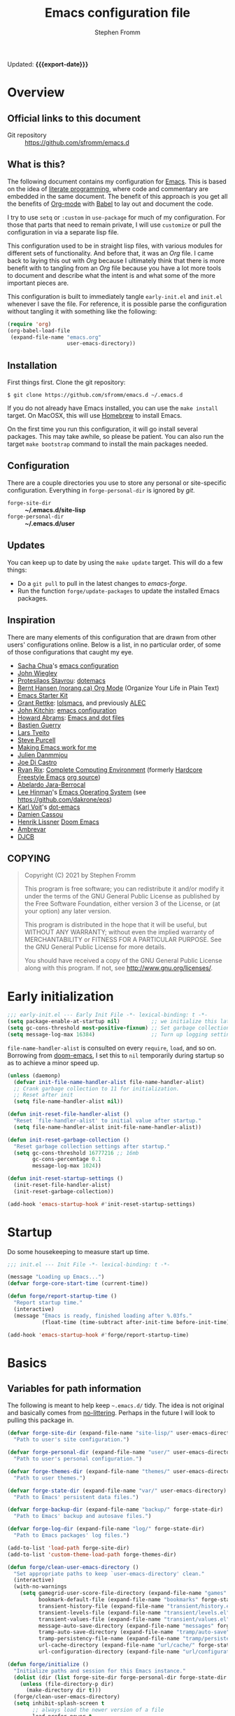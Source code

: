 #+TITLE: Emacs configuration file
#+AUTHOR: Stephen Fromm
#+OPTIONS: toc:4 h:3
#+PROPERTY: header-args:emacs-lisp :tangle "init.el" :results silent :exports code
#+MACRO: export-date (eval (format-time-string "%F %R %z" (current-time)))

Updated: *{{{export-date}}}*

* Overview

** Official links to this document

- Git repository ::  https://github.com/sfromm/emacs.d

** What is this?
The following document contains my configuration for [[https://www.gnu.org/software/emacs/][Emacs]].  This is based on
 the idea of [[http://orgmode.org/worg/org-contrib/babel/intro.html#literate-programming][literate programming]], where code and commentary are embedded in the
 same document.  The benefit of this approach is you get all the benefits of
 [[https://orgmode.org][Org-mode]] with [[https://orgmode.org/worg/org-contrib/babel/][Babel]] to lay out and document the code.

I try to use =setq= or =:custom= in =use-package= for much of my configuration.
For those that parts that need to remain private, I will use =customize= or pull
the configuration in via a separate lisp file.

This configuration used to be in straight lisp files, with various modules for
different sets of functionality.  And before that, it was an /Org/ file.  I came
back to laying this out with /Org/ because I ultimately think that there is more
benefit with to tangling from an /Org/ file because you have a lot more tools to
document and describe what the intent is and what some of the more important
pieces are.

This configuration is built to immediately tangle =early-init.el= and =init.el=
whenever I save the file.  For reference, it is possible parse the configuration
without tangling it with something like the following:

#+begin_src emacs-lisp :tangle no
(require 'org)
(org-babel-load-file
 (expand-file-name "emacs.org"
                   user-emacs-directory))
#+end_src

** Installation
First things first.  Clone the git repository:

#+begin_example
$ git clone https://github.com/sfromm/emacs.d ~/.emacs.d
#+end_example

If you do not already have Emacs installed, you can use the =make install=
target.  On MacOSX, this will use [[https://brew.sh/][Homebrew]] to install Emacs.

On the first time you run this configuration, it will go install several
packages.  This may take awhile, so please be patient.  You can also run the
target =make bootstrap= command to install the main packages needed.

** Configuration

There are a couple directories you use to store any personal or site-specific
configuration.  Everything in =forge-personal-dir= is ignored by /git/.

- =forge-site-dir= :: *~/.emacs.d/site-lisp*
- =forge-personal-dir= :: *~/.emacs.d/user*

** Updates
You can keep up to date by using the =make update= target.  This will do a few
things:

- Do a =git pull= to pull in the latest changes to /emacs-forge/.
- Run the function =forge/update-packages= to update the installed Emacs packages.

** Inspiration

There are many elements of this configuration that are drawn from other users'
configurations online.  Below is a list, in no particular order, of some of
those configurations that caught my eye.

- [[http://sachachua.com/blog/][Sacha Chua]]'s [[http://sachac.github.io/.emacs.d/Sacha.html][emacs configuration]]
- [[https://github.com/jwiegley/dot-emacs][John Wiegley]]
- [[https://protesilaos.com/][Protesilaos Stavrou]]: [[https://protesilaos.com/dotemacs/][dotemacs]]
- [[http://doc.norang.ca/org-mode.html][Bernt Hansen (norang.ca) Org Mode]] (Organize Your Life in Plain Text)
- [[http://eschulte.github.io/emacs24-starter-kit/][Emacs Starter Kit]]
- [[https://www.wisdomandwonder.com][Grant Rettke]]:  [[https://github.com/grettke/lolsmacs][lolsmacs]], and previously [[https://github.com/grettke/home/blob/master/ALEC.org][ALEC]]
- [[http://kitchingroup.cheme.cmu.edu/blog/][John Kitchin]]:  [[https://github.com/jkitchin/scimax][emacs configuration]]
- [[http://www.howardism.org][Howard Abrams]]:  [[https://github.com/howardabrams/dot-files][Emacs and dot files]]
- [[https://github.com/bzg/dotemacs/blob/master/emacs.el][Bastien Guerry]]
- [[https://github.com/larstvei/dot-emacs][Lars Tveito]]
- [[https://github.com/purcell/emacs.d][Steve Purcell]]
- [[http://zeekat.nl/articles/making-emacs-work-for-me.html][Making Emacs work for me]]
- [[https://github.com/jd/emacs.d][Julien Danmmjou]]
- [[https://github.com/joedicastro/dotfiles/tree/master/emacs][Joe Di Castro]]
- [[http://org.rix.si/][Ryan Rix]]:  [[http://doc.rix.si/cce/cce.html][Complete Computing Environment]] (formerly [[http://doc.rix.si/org/fsem.html][Hardcore Freestyle Emacs]] [[http://fort.kickass.systems:10082/cgit/personal/rrix/pub/fsem.git/tree/fsem.org][org source]])
- [[https://github.com/abelardojarab/emacs-config][Abelardo Jara-Berrocal]]
- [[https://writequit.org][Lee Hinman]]'s [[https://writequit.org/eos/eos.html][Emacs Operating System]] (see https://github.com/dakrone/eos)
- [[http://karl-voit.at/][Karl Voit]]'s [[https://github.com/novoid/dot-emacs][dot-emacs]]
- [[https://github.com/DamienCassou/emacs.d/blob/master/init.el][Damien Cassou]]
- [[https://github.com/hlissner][Henrik Lissner]] [[https://github.com/hlissner/doom-emacs][Doom Emacs]]
- [[https://gitlab.com/ambrevar/dotfiles][Ambrevar]]
- [[http://www.djcbsoftware.nl/dot-emacs.html][DJCB]]
** COPYING

#+begin_quote
Copyright (C) 2021 by Stephen Fromm

This program is free software; you can redistribute it and/or modify
it under the terms of the GNU General Public License as published by
the Free Software Foundation, either version 3 of the License, or
(at your option) any later version.

This program is distributed in the hope that it will be useful,
but WITHOUT ANY WARRANTY; without even the implied warranty of
MERCHANTABILITY or FITNESS FOR A PARTICULAR PURPOSE.  See the
GNU General Public License for more details.

You should have received a copy of the GNU General Public License
along with this program.  If not, see <http://www.gnu.org/licenses/>.
#+end_quote

* Early initialization

#+begin_src emacs-lisp :tangle early-init.el
;;; early-init.el --- Early Init File -*- lexical-binding: t -*-
(setq package-enable-at-startup nil)          ;; we initialize this later.
(setq gc-cons-threshold most-positive-fixnum) ;; Set garbage collection to highest threshold
(setq message-log-max 16384)                  ;; Turn up logging settings
#+end_src

=file-name-handler-alist= is consulted on every =require=, =load=, and so on.
Borrowing from [[https://github.com/hlissner/doom-emacs][doom-emacs]], I set this to =nil= temporarily during startup so as
to achieve a minor speed up.

#+begin_src emacs-lisp :tangle early-init.el
(unless (daemonp)
  (defvar init-file-name-handler-alist file-name-handler-alist)
  ;; Crank garbage collection to 11 for initialization.
  ;; Reset after init
  (setq file-name-handler-alist nil))

(defun init-reset-file-handler-alist ()
  "Reset `file-handler-alist' to initial value after startup."
  (setq file-name-handler-alist init-file-name-handler-alist))

(defun init-reset-garbage-collection ()
  "Reset garbage collection settings after startup."
  (setq gc-cons-threshold 16777216 ;; 16mb
        gc-cons-percentage 0.1
        message-log-max 1024))

(defun init-reset-startup-settings ()
  (init-reset-file-handler-alist)
  (init-reset-garbage-collection))

(add-hook 'emacs-startup-hook #'init-reset-startup-settings)
#+end_src

* Startup
Do some housekeeping to measure start up time.

#+begin_src emacs-lisp
;;; init.el --- Init File -*- lexical-binding: t -*-

(message "Loading up Emacs...")
(defvar forge-core-start-time (current-time))

(defun forge/report-startup-time ()
  "Report startup time."
  (interactive)
  (message "Emacs is ready, finished loading after %.03fs."
           (float-time (time-subtract after-init-time before-init-time))))

(add-hook 'emacs-startup-hook #'forge/report-startup-time)
#+end_src

* Basics
** Variables for path information
The following is meant to help keep =~.emacs.d/= tidy.  The idea is not original
and basically comes from [[https://github.com/emacscollective/no-littering][no-littering]].  Perhaps in the future I will look to
pulling this package in.

#+begin_src emacs-lisp
(defvar forge-site-dir (expand-file-name "site-lisp/" user-emacs-directory)
  "Path to user's site configuration.")

(defvar forge-personal-dir (expand-file-name "user/" user-emacs-directory)
  "Path to user's personal configuration.")

(defvar forge-themes-dir (expand-file-name "themes/" user-emacs-directory)
  "Path to user themes.")

(defvar forge-state-dir (expand-file-name "var/" user-emacs-directory)
  "Path to Emacs' persistent data files.")

(defvar forge-backup-dir (expand-file-name "backup/" forge-state-dir)
  "Path to Emacs' backup and autosave files.")

(defvar forge-log-dir (expand-file-name "log/" forge-state-dir)
  "Path to Emacs packages' log files.")

(add-to-list 'load-path forge-site-dir)
(add-to-list 'custom-theme-load-path forge-themes-dir)

(defun forge/clean-user-emacs-directory ()
  "Set appropriate paths to keep `user-emacs-directory' clean."
  (interactive)
  (with-no-warnings
    (setq gamegrid-user-score-file-directory (expand-file-name "games" forge-state-dir)
          bookmark-default-file (expand-file-name "bookmarks" forge-state-dir)
          transient-history-file (expand-file-name "transient/history.el" forge-state-dir)
          transient-levels-file (expand-file-name "transient/levels.el" forge-personal-dir)
          transient-values-file (expand-file-name "transient/values.el" forge-personal-dir)
          message-auto-save-directory (expand-file-name "messages" forge-state-dir)
          tramp-auto-save-directory (expand-file-name "tramp/auto-save" forge-state-dir)
          tramp-persistency-file-name (expand-file-name "tramp/persistency.el" forge-state-dir)
          url-cache-directory (expand-file-name "url/cache/" forge-state-dir)
          url-configuration-directory (expand-file-name "url/configuration/" forge-state-dir))))

(defun forge/initialize ()
  "Initialize paths and session for this Emacs instance."
  (dolist (dir (list forge-site-dir forge-personal-dir forge-state-dir forge-backup-dir forge-log-dir))
    (unless (file-directory-p dir)
      (make-directory dir t)))
  (forge/clean-user-emacs-directory)
  (setq inhibit-splash-screen t
        ;; always load the newer version of a file
        load-prefer-newer t
        ;; warn when opening files bigger than 50MB
        large-file-warning-threshold 50000000))

(forge/initialize)
#+end_src

Create a customization group for variables specific to this configuration.

#+begin_src emacs-lisp
(defgroup forge nil
  "Forge custom settings."
  :group 'environment)
#+end_src
** Helper functions
The following are several helper functions that are used across the configuration.
*** Platform helpers
#+begin_src emacs-lisp
;;; Platform specific details.
(defun forge/system-type-darwin-p ()
  "Return non-nil if system is Darwin/MacOS."
  (string-equal system-type "darwin"))

(defun forge/system-type-windows-p ()
  "Return non-nil if system is Windows."
  (string-equal system-type "windows-nt"))

(defun forge/system-type-linux-p ()
  "Return non-nil if system is GNU/Linux."
  (string-equal system-type "gnu/linux"))
#+end_src
*** Feature related helpers
#+begin_src emacs-lisp
(defun forge/reload-emacs-configuration ()
  "Reload emacs configuration."
  (interactive)
  (load-file (expand-file-name "init.el" user-emacs-directory)))

(defun forge/turn-on-hl-line ()
  "Turn on `hl-line-mode'."
  (interactive)
  (hl-line-mode 1))

(defun forge/turn-off-hl-line ()
  "Turn off `hl-line-mode'."
  (interactive)
  (hl-line-mode nil))

(defun forge/turn-on-delete-trailing-whitespace ()
  "Turn on `delete-trailing-whitespace' when saving files."
  (add-hook 'before-save-hook 'delete-trailing-whitespace nil t))

(defun forge/turn-off-delete-trailing-whitespace ()
  "Turn off `delete-trailing-whitespace' when saving files."
  (remove-hook 'before-save-hook 'delete-trailing-whitespace t))

;; Via jwiegley
;; https://github.com/jwiegley/dot-emacs/blob/master/init.el
(defun lookup-password (host user port)
  "Look up password for HOST, USER, and PORT."
  (require 'auth-source)
  (require 'auth-source-pass)
  (let ((auth (auth-source-search :host host :user user :port port)))
    (if auth
        (let ((secretf (plist-get (car auth) :secret)))
          (if secretf
              (funcall secretf)
            (error "Auth entry for %s@%s:%s has no secret!"
                   user host port)))
      (error "No auth entry found for %s@%s:%s" user host port))))

;; Via https://emacs.stackexchange.com/questions/8104/is-there-a-mode-to-automatically-update-copyright-years-in-files
(defun forge/enable-copyright-update ()
  "Update copyright year when saving a file."
  (when (fboundp 'copyright-update)
    (setq copyright-names-regexp "Free Software")
    (add-hook 'before-save-hook #'copyright-update)))

;; Delete window if not the only one.
(defun forge/delete-window ()
  "Delete window if it is not the only one."
  (when (not (one-window-p))
    (delete-window)))

(defun forge/transparency (value)
  "Set the transparency of the frame window with VALUE 0=transparent/100=opaque."
  (interactive "nTransparency Value 0 - 100 opaque:")
  (set-frame-parameter (selected-frame) 'alpha value))

(defun forge/whitespace-visualize ()
  "Enable whitespace visualizations."
  (setq highlight-tabs t)
  (setq show-trailing-whitespace t))
#+end_src

*** Miscellaneous functions
The following functions are not so much tied to features.  They are just various
helpers.

#+begin_src emacs-lisp
(defun dig-ext (domain)
  "Query for DNS records for DOMAIN of QUERY-TYPE."
  (interactive "sHost: ")
  (let ((query-type (completing-read "Type: " '("A" "SOA" "NS" "TXT" "CNAME" "PTR")))
        (query-class)
        (query-option)
        (dig-option)
        (server))
    (pop-to-buffer-same-window
     (dig-invoke domain query-type query-class query-option dig-option server))
    (goto-char (point-min))
    (and (search-forward ";; ANSWER SECTION:" nil t)
         (forward-line))
    (dig-mode)))

(defconst speed_of_light 299792458 "Speed of light, m/s.")

(defun wavelength-to-frequency (wavelength)
  "Convert a wavelength to frequency."
  (interactive "nWavelength: ")
  (message "Frequency: %0.2f" (/ (/ speed_of_light wavelength) 1000)))

(defun frequency-to-wavelength (frequency)
  "Convert a frequency to wavelength (nm)."
  (interactive "nFrequency: ")
  (message "Wavelength: %0.4f" (/ (/ speed_of_light frequency) 1000)))
#+end_src
*** Peek
The following is meant to provide a way to /peek/ at information in a temporary
window.  This probably could be simplified by using something like [[https://github.com/tumashu/posframe][posframe]].

#+begin_src emacs-lisp
(defcustom forge-peek-buffer-name "*forge-peek*"
  "Buffer for peeking at data."
  :group 'forge
  :type 'string)

(defun forge/peek-first ()
  "Go to beginning of peek buffer."
  (interactive)
  (goto-char (point-min)))

(defun forge/peek-last ()
  "Go to end of peek buffer."
  (interactive)
  (goto-char (point-max)))

(defvar forge-peek-mode-map
  (let ((map (make-sparse-keymap)))
    (define-key map (kbd "q") 'delete-frame)
    (define-key map (kbd "<") 'forge/peek-first)
    (define-key map (kbd ">") 'forge/peek-last)
    map)
  "Keymap for forge-peek mode.")

(define-derived-mode forge-peek-mode fundamental-mode "ForgePeek"
                     "A major mode for peeking at query responses."
                     :group 'forge
                     (setq buffer-read-only t)
                     (setq buffer-undo-list t))

(defun forge/peek-make-buffer ()
  "Return the peek query buffer."
  (let ((buffer (get-buffer-create forge-peek-buffer-name)))
    (with-current-buffer buffer (forge-peek-mode))
    buffer))

;; Make a peek-frame, a modified version of what is from here:
;; https://tuhdo.github.io/emacs-frame-peek.html
(defun forge/peek-make-frame (func &rest args)
  "Make a new frame for peeking at information.  Provide FUNC that will return data and optional ARGS."
  (let ((summary)
        (peek-frame)
        (x) (y)
        (abs-pixel-pos (save-excursion
                         ;; (beginning-of-thing 'word)
                         (window-absolute-pixel-position))))
    (setq x (car abs-pixel-pos))
    (setq y (+ (cdr abs-pixel-pos) (frame-char-height)))

    (setq peek-frame (make-frame '((minibuffer . nil)
                                   (name . "*Peek*")
                                   (width . 80)
                                   (visibility . nil)
                                   (height . 25))))
    (message "peek %s" peek-frame)

    (set-frame-position peek-frame x y)

    (with-selected-frame peek-frame
      (forge/peek-make-buffer)
      (funcall func)
      (recenter-top-bottom 0)
      (select-window (display-buffer forge-peek-buffer-name t t))
      (delete-other-windows))

    (make-frame-visible peek-frame)))

(defun forge/peek-ip-qry ()
  "Look up information on IP address."
  (interactive)
  (let ((qry (lambda ()
               (let ((ipqry (concat (getenv "HOME") "/src/ncon/ncon.sh"))
                     (ipaddr))
                 (if (not (region-active-p))
                     (setq ipaddr (read-string "IP address: "))
                   (setq ipaddr (buffer-substring (region-beginning) (region-end))))
                 (with-current-buffer forge-peek-buffer-name
                   (let ((inhibit-read-only t))
                     (goto-char (point-max))
                     (call-process ipqry nil forge-peek-buffer-name t "ip qry " ipaddr)))))))
    (forge/peek-make-frame qry)))

#+end_src

*** Home Makefile helpers
#+begin_src emacs-lisp
(defmacro forge-mkhome-target (target)
  "Macro to run mkhome makefile TARGET."
  `(with-temp-buffer
     (progn
       (cd (getenv "HOME"))
       (compile (mapconcat 'shell-quote-argument (list "make" "-f" "Makefile.mkhome" ,target) " ")))))

(defun forge-mkhome-git ()
  "Run mkhome git."
  (interactive)
  (forge-mkhome-target "git"))
#+end_src
*** Loading modules helpers
The following is meant to load any configuration in =forge-site-dir= or
=forge-personal-dir=.

#+begin_src emacs-lisp
(defun forge/message-module-load (mod time)
  "Log message on how long it took to load module MOD from TIME."
  (message "Loaded %s (%0.2fs)" mod (float-time (time-subtract (current-time) time))))

(defun forge/load-directory-modules (path)
  "Load Lisp files in PATH directory."
  (let ((t1 (current-time)))
    (when (file-exists-p path)
      (message "Loading lisp files in %s..." path)
      (mapc 'load (directory-files path 't "^[^#\.].*el$"))
      (forge/message-module-load path t1))))

(defun forge/load-modules (&rest modules)
  "Load forge modules MODULES."
  (interactive)
  (dolist (module (cons '() modules ))
    (when module
      (let ((t1 (current-time)))
        (unless (featurep module)
          (require module nil t)
          (forge/message-module-load module t1))))))

#+end_src
** Platform-dependent configuration
The following are a couple elements that are only loaded if on MacOS or on Linux.

*** Linux
This only has the helper function to check for network connectivity.

#+begin_src emacs-lisp
;; dbus is a linux thing -- only load on that platform
(when (forge/system-type-linux-p)
  (require 'dbus)

  (defun forge/network-online-p ()
    "Check if we have a working network connection"
    (interactive)
    (let ((nm-service "org.freedesktop.NetworkManager")
          (nm-path "/org/freedesktop/NetworkManager")
          (nm-interface "org.freedesktop.NetworkManager")
          (nm-state-connected-global 70))
      (eq nm-state-connected-global
          (dbus-get-property :system nm-service nm-path nm-interface "State"))))
  )
#+end_src
*** MacOS
This section is various helper functions for when on MacOS.

**** Set up PATH
#+begin_src emacs-lisp
;;; exec-path-from-shell
;;; Set exec-path based on shell PATH.
;;; Some platforms, such as MacOSX, do not get this done correctly.
(with-eval-after-load 'exec-path-from-shell
  (exec-path-from-shell-initialize))

(when (forge/system-type-darwin-p)
  (dolist (path (list "/usr/local/bin" (expand-file-name "~/bin")))
    (progn
      (add-to-list 'default-frame-alist '(ns-transparent-titlebar . t))
      (setenv "PATH" (concat path ":" (getenv "PATH")))
      (add-to-list 'exec-path path))))

#+end_src

**** Check for network connectivity
Helper to test if there is network connectivity.  This is MacOS specific.

#+begin_src emacs-lisp
(when (forge/system-type-darwin-p)
  (defun forge/network-online-p ()
    "Check if online."
    (interactive)
    (let* ((output (shell-command-to-string "networksetup -listnetworkserviceorder | grep 'Hardware Port'"))
           (netsetup (split-string output "\n")))
      (catch 'found
        (dolist (elt netsetup)
          (when (> (length elt) 0)
            (let* ((netifseq (string-match "Device: \\([a-z0-9]+\\))" elt))
                   (netif (match-string 1 elt)))
              (when (string-match "status: active" (shell-command-to-string (concat "ifconfig " netif " | grep status")))
                (throw 'found netif)))))))))
#+end_src

**** VPN helpers
Helpers to connect and disconnect from a VPN session.

#+begin_src emacs-lisp
(defvar forge/vpn-config ""
  "Name of the OpenVPN VPN configuration to use.")

(when (forge/system-type-darwin-p)
  (defun vpn-connect ()
    "Connect to VPN configuration CFG.
Assumes you are on MacOS and using Tunnelblick to connect."
    (interactive)
    (require 'em-glob)
    (let ((cfg (completing-read "Config: "
                                (mapcar #'file-name-sans-extension
                                        (directory-files "~/annex/etc" nil (eshell-glob-regexp "*ovpn"))))))
      (setq forge/vpn-config cfg)
      (when (forge/system-type-darwin-p)
        (let ((osatmpl ""))
          (setq osatmpl (concat "tell application \"/Applications/Tunnelblick.app\"\n"
                                "    connect \"" cfg "\"\n"
                                "end tell"))
          (do-applescript osatmpl)))))

  (defun vpn-disconnect ()
    "Disconnect from VPN.
Assumes you are on MacOS and using Tunnelblick to manage your VPN."
    (interactive)
    (let ((osatmpl ""))
      (setq osatmpl (concat "tell application \"/Applications/Tunnelblick.app\"\n"
                            "    disconnect \"" forge/vpn-config "\"\n"
                            "end tell"))
      (do-applescript osatmpl))))

#+end_src

**** Get currently playing song
Lastly, this returns the currently playing song in iTunes.

Useful resources:
- https://apple.stackexchange.com/questions/297240/getting-the-file-path-of-a-currently-playing-itunes-track-with-applescript
- https://alvinalexander.com/blog/post/mac-os-x/applescript-concatenate-strings

#+begin_src emacs-lisp
(when (forge/system-type-darwin-p)
  (defun forge/get-current-song-itunes ()
    "Get current song playing via itunes."
    (let ((osa-tmpl "")
          (cursong nil))
      (setq osa-tmpl "tell application \"Music\"
	if player state is not stopped then
		set ct to (properties of current track)
		set this_song to \"\"
		if (class of ct is URL track) and (get current stream title) is not missing value then
			set this_song to (get current stream title)
		else
			set this_song to artist in ct & \" - \" & name in ct
		end if
		this_song
	end if
end tell")
      (condition-case nil
          (setq cursong (split-string (do-applescript osa-tmpl) " - "))
        (error nil))
      cursong)))

#+end_src
** Site configuration
Before going to much further, go ahead and load any site configuration.

#+begin_src emacs-lisp
(forge/load-directory-modules forge-site-dir)
#+end_src
* Packages via ELPA and friends
** Helper functions for packaging
#+begin_src emacs-lisp
(defun forge/package-install (package)
  "Install PACKAGE if not yet installed."
  (unless (package-installed-p package)
    (message "%s" "Refreshing package database...")
    (package-refresh-contents)
    (message "%s" " done.")
    (package-install package)
    (message "Installed package %s." package)
    (delete-other-windows)))

(defun forge/upgrade-packages ()
  "Upgrade all installed packages."
  (interactive)
  (save-window-excursion
    (package-refresh-contents)
    (package-list-packages t)
    (package-menu-mark-upgrades)
    (package-menu-execute 'noquery)
    (message "Packages updated.")))

(defun forge/bootstrap-packages ()
  "Bootstrap packages to install for Emacs."
  (interactive)
  (dolist (package init--bootstrap-packages)
    (progn (forge/package-install package)))
  (all-the-icons-install-fonts))
#+end_src
** List of packages that are used in this configuration
#+begin_src emacs-lisp
(defvar init--core-packages '(use-package quelpa quelpa-use-package)
  "A list of core packages that will be automatically installed.")

(defvar forge-bootstrap-packages
  '(all-the-icons all-the-icons-dired smart-mode-line doom-modeline rainbow-mode jabber emojify
                  paradox exec-path-from-shell
                  async
                  page-break-lines yasnippet flycheck company aggressive-indent undo-tree expand-region
                  anaconda-mode company-anaconda
                  go-mode markdown-mode web-mode php-mode ledger-mode yaml-mode json-mode olivetti
                  elfeed
                  magit magit-annex git-annex git-timemachine
                  paredit
                  gnus-alias
                  org-plus-contrib org-mime org-bullets ox-twbs ox-reveal ox-tufte org-present org-pomodoro
                  pass auth-source-pass
                  ivy swiper counsel smex ace-window avy dumb-jump eyebrowse hydra)
  "A list of packages that will be installed as part of bootstrap process.")
#+end_src
** Helper functions for managing packages
Sometimes installing a new package will bork packages.  This will recompile the
/.el/ files.

#+begin_src emacs-lisp
;; Via spacemacs/core/core-funcs.el
;; https://github.com/syl20bnr/spacemacs/blob/c7a103a772d808101d7635ec10f292ab9202d9ee/core/core-funcs.el
(defun forge/recompile-elpa ()
  "Recompile packages in elpa directory.  Useful if you switch Emacs versions."
  (interactive)
  (byte-recompile-directory package-user-dir nil t))
#+end_src
** Set up =package=
This defines what package archives are used and then initializes =package=.

#+begin_src emacs-lisp
(setq package-archives '(("org" . "https://orgmode.org/elpa/")
                         ("melpa" . "http://melpa.org/packages/")
                         ("gnu" . "http://elpa.gnu.org/packages/")))

(require 'package)
(package-initialize)
#+end_src
** =use-package=
I find the [[https://github.com/jwiegley/use-package][use-package]] macro makes a configuration easier to read and more declarative.  This
installs the package, if not already present, and then sets it up.
#+begin_src emacs-lisp
(dolist (package init--core-packages)
  (progn (forge/package-install package)))

;; https://github.com/jwiegley/use-package
(eval-when-compile
  (require 'use-package))

(setq use-package-verbose t
      use-package-minimum-reported-time 0.1) ;; carp if it takes awhile to load a package

(use-package diminish :demand t)
(use-package bind-key)
(require 'cl)
#+end_src
** Paradox
[[https://github.com/Malabarba/paradox][Paradox]] improves upon the default Emacs Package menu.  L
#+begin_src emacs-lisp
(use-package paradox
  :defer t
  :init
  (setq paradox-execute-asynchronously t))
#+end_src
** Quelpa
[[https://github.com/quelpa/quelpa][Quelpa]] is used when there already isn't a package available in the archives.

#+begin_src emacs-lisp
(use-package quelpa
  :init
  (setq quelpa-dir (expand-file-name "quelpa" forge-state-dir)
        quelpa-checkout-melpa-p nil  ;; I'm not using quelpa for packages already in melpa
        quelpa-update-melpa-p nil))

(use-package quelpa-use-package
  :after quelpa)
#+end_src
* Appearance
** Fonts
First, let's create a way to customize the font used and size.  This defines the
monospace font, the size for this font, a variable pitch font, and how much to
scale the variable pitch font compared to monospace.  Lastly, this will define
fonts to use for different unicode situations.

Resources:
- [[https://www.masteringemacs.org/article/unicode-ligatures-color-emoji][Mastering Emacs: Unicode, Ligatures, and Color Emoji]]

*** Define font variables
#+begin_src emacs-lisp
(defcustom forge-font "IBM Plex Mono"
  "Preferred default font."
  :type 'string
  :group 'forge)

(defcustom forge-font-size 12
  "Preferred font size."
  :type 'integer
  :group 'forge)

(defcustom forge-variable-pitch-font "Fira Sans"
  "Preferred variable pitch font."
  :type 'string
  :group 'forge)

(defcustom forge-variable-pitch-scale 1.1
  "Preferred variable pitch font."
  :type 'decimal
  :group 'forge)

(defcustom forge-unicode-font "Fira Sans"
  "Preferred Unicode font.  This takes precedence over `forge-unicode-extra-fonts'."
  :type 'string
  :group 'forge)

(defvar forge-unicode-extra-fonts
  (list "all-the-icons"
        "FontAwesome"
        "github-octicons"
        "Weather Icons")
  "List of extra Unicode fonts.")
#+end_src
*** Helper functions for configuring fonts
#+begin_src emacs-lisp
(defun forge/font-name-and-size ()
  "Compute font name and size string."
  (interactive)
  (let* ((size (number-to-string forge-font-size))
         (name (concat forge-font "-" size))) name))

(defun forge/font-ok-p ()
  "Is configured font valid?"
  (interactive)
  (member forge-font (font-family-list)))

(defun forge/font-size-increase ()
  "Increase font size."
  (interactive)
  (setq forge-font-size (+ forge-font-size 1))
  (forge/font-update))

(defun forge/font-size-decrease ()
  "Decrease font size."
  (interactive)
  (setq forge-font-size (- forge-font-size 1))
  (forge/font-update))

(defun forge/font-update ()
  "Update font configuration."
  (interactive)
  (when (forge/font-ok-p)
    (progn
      (message "Font: %s" (forge/font-name-and-size))
      ;; (set-frame-font forge-font)
      (set-face-attribute 'default nil :family forge-font :height (* forge-font-size 10))
      (set-face-attribute 'fixed-pitch nil :family forge-font :height 1.0)
      (when forge-variable-pitch-font
        (set-face-attribute 'variable-pitch nil :family forge-variable-pitch-font :height forge-variable-pitch-scale))
      (when (fboundp 'set-fontset-font) ;; from doom-emacs
        (dolist (font (append (list forge-unicode-font) forge-unicode-extra-fonts))
          (set-fontset-font t 'unicode (font-spec :family font) nil 'prepend))))))

#+end_src
*** All the icons
[[https://github.com/domtronn/all-the-icons.el][all-the-icons]] comes with various icons and characters to help prettify Emacs modes.

#+begin_src emacs-lisp
(use-package all-the-icons :ensure t)

(use-package all-the-icons-dired
  :ensure t
  :hook
  (dired-mode . all-the-icons-dired-mode))
#+end_src
*** Emojis
Emojis and emoticons.

#+begin_src emacs-lisp
(defun forge/emoji-shrug () "Shrug emoji." (interactive) (insert "¯\\_(ツ)_/¯"))
(defun forge/emoji-glare () "Glare emoji." (interactive) (insert "ಠ_ಠ"))
(defun forge/emoji-table-flip () "Table fip emoji." (interactive) (insert "(╯°□°）╯︵ ┻━┻"))

(use-package emojify
  :ensure t
  :init (setq emojify-emojis-dir (expand-file-name "emojis" forge-state-dir)))

#+end_src
** Themes
This will install a decent variety of themes to start off with something that
looks good.  It will also define a default theme to start with.

#+begin_src emacs-lisp
(defun forge/install-themes ()
  "Install a mix of themes."
  (interactive)
  (dolist (p '(doom-themes           ;; https://github.com/hlissner/emacs-doom-themes
               leuven-theme          ;; https://github.com/fniessen/emacs-leuven-theme
               material-theme        ;; https://github.com/cpaulik/emacs-material-theme
               modus-operandi-theme  ;; https://gitlab.com/protesilaos/modus-themes
               modus-vivendi-theme   ;; https://gitlab.com/protesilaos/modus-themes
               poet-theme            ;; https://github.com/kunalb/poet
               solarized-theme       ;; https://github.com/bbatsov/solarized-emacs
               spacemacs-theme       ;; https://github.com/nashamri/spacemacs-theme
               zenburn-theme))       ;; https://github.com/bbatsov/zenburn-emacs
    (progn (forge/package-install p))))

(forge/install-themes)

(defcustom forge-theme 'modus-operandi
  "Preferred graphics theme."
  :type 'symbol
  :group 'forge)

(use-package zenburn-theme
  :defer t
  :custom
  (zenburn-use-variable-pitch t)
  (zenburn-scale-org-headlines t))

(use-package solarized-theme
  :defer t
  :custom
  (solarized-use-variable-pitch t)
  (solarized-scale-org-headlines t))

(use-package doom-themes
  :defer t
  :config
  (doom-themes-org-config))

(use-package modus-operandi-theme
  :defer t
  :custom
  (modus-operandi-theme-scale-headings t))

(use-package modus-vivendi-theme
  :defer t
  :custom
  (modus-vivendi-theme-scale-headings t))

#+end_src
** Modeline
At this point, I've been fairly happy with using [[https://github.com/seagle0128/doom-modeline][doom-modeline]].  I try to keep it simple.

#+begin_src emacs-lisp
;; https://github.com/seagle0128/doom-modeline
(use-package doom-modeline
  :ensure t
  :custom
  (doom-modeline-github nil "Disable github integration")
  (doom-modeline-buffer-file-name-style 'buffer-name)
  (doom-modeline-lsp nil "Disable integration with lsp")
  :hook
  (doom-modeline-mode . column-number-mode)
  (doom-modeline-mode . size-indication-mode)
  (after-init . doom-modeline-mode))
#+end_src
*** Deprecated
The following are modes I no longer use.  Configuration is here for reference.
#+begin_src emacs-lisp
;; https://github.com/milkypostman/powerline
(use-package powerline
  :disabled t
  :ensure t
  :custom
  (powerline-default-separator 'slant)
  (powerline-default-separator-dir (quote (left . right)))
  (powerline-display-buffer-size nil)
  (powerline-display-hud nil)
  (powerline-display-mule-info nil)
  (powerline-gui-use-vcs-glyph t)
  :hook
  (after-init . powerline-default-theme))

;; https://github.com/Malabarba/smart-mode-line
(use-package smart-mode-line
  :disabled t
  :ensure t
  :custom
  (sml/no-confirm-load-theme t)
  (sml/theme 'respectful)
  (sml/mode-width 'full)
  (sml/name-width 30)
  (sml/shorten-modes t)
  :hook
  (after-load-theme . smart-mode-line-enable)
  (after-init . sml/setup))

(use-package nyan-mode
  :ensure t
  :defer t)
#+end_src
** Look and feel
#+begin_src emacs-lisp
(defun forge/setup-ui ()
  "Set up the look and feel."
  (interactive)
  (when forge-theme
    (load-theme forge-theme t))
  (when (display-graphic-p)
    (when (forge/system-type-darwin-p)
      (setq frame-resize-pixelwise t))  ;; allow frame resizing by pixels, instead of character dimensions
    (forge/font-update)
    (line-number-mode t)                ;; show line number in modeline
    (column-number-mode t)              ;; show column number in modeline
    (size-indication-mode t)            ;; show buffer size in modeline
    (tool-bar-mode -1)                  ;; disable toolbar
    (scroll-bar-mode -1)                ;; disable scroll bar
    (display-battery-mode)))

(defun forge/setup-ui-in-daemon (frame)
  "Reload the UI in a daemon frame FRAME."
  (when (or (daemonp) (not (display-graphic-p)))
    (with-selected-frame frame
      (run-with-timer 0.1 nil #'forge/setup-ui))))

(when (daemonp)
  (add-hook 'after-make-frame-functions #'forge/setup-ui-in-daemon))
(add-hook 'after-init-hook #'forge/setup-ui)
#+end_src
* User interface elements
This section configures those pieces of Emacs where I can affect how I interact
with it.  This covers a lot of ground.

** Keybindings and keymaps
*** Show key bindings
[[https://github.com/justbur/emacs-which-key][which-key]] will display key bindings following your currently entered incomplete command in a popup.
For example, you can type =C-h= and it will show available completions.

#+begin_src emacs-lisp
(use-package which-key
  :ensure t
  :custom (which-key-idle-delay 1.5)
  :defer 5
  :diminish
  :commands which-key-mode
  :config (which-key-mode))

#+end_src
*** Personal keymap
This is my personal keymap that then hooks into different commands, hydras, or other pieces.

#+begin_src emacs-lisp
(define-prefix-command 'forge-mkhome-map)
(define-key forge-mkhome-map (kbd "g") 'forge-mkhome-git)

(define-prefix-command 'forge-map)
(define-key forge-map (kbd "w") 'forge/window/body)
(define-key forge-map (kbd "n") 'forge/navigate/body)
(define-key forge-map (kbd "m") 'notmuch-cycle-notmuch-buffers)
(define-key forge-map (kbd "h") 'forge-mkhome-map)
(define-key forge-map (kbd "f") 'elfeed)
(define-key forge-map (kbd "j") 'forge/jabber-start-or-switch)
(define-key forge-map (kbd "g") 'magit-status)
(define-key forge-map (kbd "s") 'eshell-here)
(define-key forge-map (kbd "S") 'forge/slack/body)
(define-key forge-map (kbd "p") 'paradox-list-packages)
(define-key forge-map (kbd "u") 'browse-url-at-point)
(define-key forge-map (kbd "F") 'forge-focus)
(global-set-key (kbd "C-z") 'forge-map)

#+end_src
*** Hydra
#+begin_src emacs-lisp
(use-package hydra
  :ensure t
  :config
  (defhydra forge/navigate (:foreign-keys run)
    "[Navigate] or q to exit."
    ("a" beginning-of-line)
    ("e" end-of-line)
    ("l" forward-char)
    ("h" backward-char)
    ("n" next-line)
    ("j" next-line)
    ("p" previous-line)
    ("k" previous-line)
    ("d" View-scroll-half-page-forward)
    ("u" View-scroll-half-page-backward)
    ("SPC" scroll-up-command)
    ("S-SPC" scroll-down-command)
    ("[" backward-page)
    ("]" forward-page)
    ("<" beginning-of-buffer)
    (">" end-of-buffer)
    ("." end-of-buffer)
    ("C-'" nil)
    ("q" nil :exit t))

  (defhydra forge/window ()
    ("a" ace-window "Ace Window" :exit t)
    ("t" transpose-frame "Transpose" :exit t)
    ("o" ace-delete-other-windows "Delete other windows " :exit t)
    ("s" ace-swap-window "Swap window" :exit t)
    ("d" ace-delete-window "Delete window" :exit t)
    ("b" consult-buffer "Switch" :exit t)
    ("g" golden-ratio "Golden ratio" :exit t)
    ("v" (lambda ()
           (interactive)
           (split-window-right)
           (windmove-right)) "Split Vert")
    ("x" (lambda ()
           (interactive)
           (split-window-below)
           (windmove-down)) "Split Horz")
    ("m" consult-bookmark "Bookmark" :exit t)
    ("q" nil))

  (defhydra forge/music-mpd-hydra ()
    "MPD Actions"
    ("p" mingus-toggle "Play/Pause")
    ("/" mingus-search "Search" :exit t)
    ("c" (message "Currently Playing: %s" (shell-command-to-string "mpc status")) "Currently Playing")
    ("m" mingus "Mingus" :exit t)
    ("<" (progn
           (mingus-prev)
           (message "Currently Playing: %s" (shell-command-to-string "mpc status"))) "Previous")
    (">" (progn
           (mingus-next)
           (message "Currently Playing: %s" (shell-command-to-string "mpc status"))) "Next")
    ("+" (dotimes (i 5) (mingus-vol-up)) "Louder")
    ("-" (dotimes (i 5) (mingus-vol-down)) "Quieter")
    ("q" nil "Quit"))

  (defhydra forge/music-emms-hydra ()
    "EMMS Actions"
    ("SPC" emms-pause "Play/Pause")
    ("s" emms-stop "Stop")
    ("c" emms-show "Currently Playing")
    ("m" emms "EMMS")
    ("S" emms-streams "EMMS Streams")
    ("<" emms-previous "Previous")
    (">" emms-next "Next")
    ("+" emms-volume-raise "Louder")
    ("-" emms-volume-lower "Quieter")
    ("C" emms-playlist-clear "Clear")
    ("q" nil "Quit"))

  (defhydra forge/slack (:color blue)
    ("s" slack-start "Start")
    ("i" slack-im-select "IM")
    ("g" slack-group-select "Group")
    ("c" slack-channel-select "Channel")
    ("d" slack-ws-close "Disconnect")
    ("q" nil))

  )
#+end_src

** Narrowing & Completion
The nice thing about completion frameworks is that they support interactively
narrowing a set of results.  I typically look for something that, from my
perspective, integrates well with Emacs.

*** Selectrum, Consult, and friends

#+begin_src emacs-lisp
;; https://github.com/raxod502/selectrum
(use-package selectrum
  :ensure t
  :config
  (selectrum-mode 1))

;; https://github.com/raxod502/prescient.el
(use-package prescient
  :ensure t
  :config
  (setq prescient-history-length 200)
  (setq prescient-save-file (expand-file-name "prescient-items" forge-state-dir))
  (prescient-persist-mode 1))

;; https://github.com/raxod502/selectrum
(use-package selectrum-prescient
  :ensure t
  :after (:all selectrum prescient)
  :config
  (selectrum-prescient-mode +1))

;; https://github.com/minad/consult
(use-package consult
  :ensure t
  :bind
  (("M-g g" . consult-goto-line)
   ("M-s l" . consult-line)
   ("M-y" . consult-yank-pop)
   ("C-x b" . consult-buffer)
   ("C-c f" . consult-find)))

;; https://github.com/minad/marginalia
(use-package marginalia
  :ensure t
  :bind (:map minibuffer-local-map
              ("C-M-a" . marginalia-cycle))
  :custom
  (marginalia-annotators '(marginalia-annotators-heavy marginalia-annotators-light nil))
  :config
  (marginalia-mode))
#+end_src
*** Deprecated - Ivy
Below is my configuration for [[https://github.com/abo-abo/swiper][Ivy, Counsel, Swiper]], and [[https://github.com/nonsequitur/smex/][smex]].  They have been
disabled while I try out Selectrum and friends.  This also disables [[https://github.com/abo-abo/avy][avy]].

#+begin_src emacs-lisp
;;; ivy, swiper, and counsel
;;; https://github.com/abo-abo/swiper
(use-package ivy
  :ensure t
  :disabled t
  :diminish (ivy-mode . "")
  :bind
  (("C-c C-r" . ivy-resume))
  :init
  (ivy-mode 1)
  :config
  (define-key ivy-minibuffer-map (kbd "<tab>") 'ivy-alt-done)
  (setq ivy-use-virtual-buffers t
        enable-recursive-minibuffers t))

(use-package swiper
  :ensure t
  :disabled t
  :diminish
  :bind (("C-s" . swiper-isearch)))

(use-package counsel
  :ensure t
  :disabled t
  :requires ivy
  :bind
  (("C-c f" . counsel-git)
   ("M-x" . counsel-M-x)
   ("C-x C-f" . counsel-find-file))
  :config
  (setq ivy-use-virtual-buffers t))

;;; avy
;;;
(use-package avy
  :ensure t
  :disabled t
  :bind
  (("M-g g" . avy-goto-line)
   ("M-s" . avy-goto-word-1)))

(use-package smex
  :ensure t
  :disabled t
  :init
  (setq smex-completion-method 'ivy
        smex-save-file (expand-file-name "smex-items" forge-state-dir)))
#+end_src

** Navigation
*** Navigation between windows
=windmove= makes it really easy to navigate between windows.  The keys below are
based on vim and intended to keep my hand on the home row.

#+begin_src emacs-lisp
;;; windmove
(use-package windmove
  :bind
  (("s-l" . windmove-right)
   ("s-h" . windmove-left)
   ("s-k" . windmove-up)
   ("s-j" . windmove-down))
  :custom (windmove-wrap-around t)
  :config (windmove-default-keybindings 'super))
#+end_src

*** Navigation between definitions with =dumb-jump=
[[https://github.com/jacktasia/dumb-jump][dumb-jump]] is a utility to jump to a definition.  The configuration below is
still using the now obsolete commands & options.

#+begin_src emacs-lisp
(use-package dumb-jump
  :defer t
  :ensure t
  :bind
  (("M-g o" . dumb-jump-go-other-window)
   ("M-g j" . dumb-jump-go)
   ("M-g i" . dumb-jump-go-prompt)
   ("M-g b" . dumb-jump-back)
   ("M-g q" . dumb-jump-quick-look)
   ("M-g x" . dumb-jump-go-prefer-external)
   ("M-g z" . dumb-jump-go-prefer-external-other-window))
  :config
  (setq dumb-jump-selector 'ivy))
#+end_src
** Buffer & window management
*** Workspace management with =eyebrowse=
[[https://depp.brause.cc/eyebrowse/][eyebrowse]] is a global minor mode that allows you to organize window
configurations into workspaces, similar to a window manager.  This configuration
is here for reference.

#+begin_src emacs-lisp
(use-package eyebrowse
  :defer t
  :custom (eyebrowse-keymap-prefix (kbd "C-\\"))
  :bind
  (("M-1" . eyebrowse-switch-to-window-config-1)
   ("M-2" . eyebrowse-switch-to-window-config-2)
   ("M-3" . eyebrowse-switch-to-window-config-3)
   ("M-4" . eyebrowse-switch-to-window-config-4))
  :config
  (eyebrowse-mode 1))
#+end_src

*** Golden ratio for window sizes
[[https://github.com/roman/golden-ratio.el][golden-ratio]] mode will use the [[https://en.wikipedia.org/wiki/Golden_ratio][golden ratio]] for how to size windows.  This can
either be done as a one-off command with =golden-ratio= or a mode with
=golden-ratio-mode= where Emacs will always keep the active window as the larger
window.

This tries to specify what modes to exclude from =golden-ratio= for window sizing.

#+begin_src emacs-lisp
(use-package golden-ratio
  :defer t
  :hook
  (ediff-before-setup-windows . (lambda () (golden-ratio-mode -1)))
  (ediff-quit . (lambda () (golden-ratio-mode 1)))
  :config
  (setq golden-ratio-exclude-modes '(messages-buffer-mode
                                     fundamental-mode
                                     ediff-mode
                                     calendar-mode
                                     calc-mode
                                     calc-trail-mode
                                     magit-popup-mode))
  (add-to-list 'golden-ratio-extra-commands 'ace-window))

#+end_src
*** Keep buffer names unique
[[https://www.gnu.org/software/emacs/manual/html_node/emacs/Uniquify.html][Uniquify]] helps make it easier to navigate between buffers that have identically named files.

#+begin_src emacs-lisp
(use-package uniquify
  :init (setq uniquify-buffer-name-style 'forward
              uniquify-separator "/"
              uniquify-ignore-buffers-re "^\\*"
              uniquify-after-kill-buffer-p t))
#+end_src

The next is [[https://github.com/rnkn/olivetti][olivetti]], which cleans up the window so that one can focus more on
the window contents.

#+begin_src emacs-lisp
(use-package olivetti
  :ensure t
  :custom
  (olivetti-hide-mode-line t)
  (olivetti-body-width 80)
  :commands olivetti-mode
  :preface
  (defun forge-focus ()
    "Enable features to focus."
    (interactive)
    (olivetti-mode)))
#+end_src

** Scrolling
This is an attempt to make scrolling a bit smoother and friendlier.

#+begin_src emacs-lisp
(setq scroll-step 1                       ;; keyboard scroll one line at a time
      scroll-conservatively 10000
      scroll-preserve-screen-position 1
      mouse-wheel-follow-mouse 't         ;; scroll window under mouse
      mouse-wheel-progressive-speed nil   ;; don't accelerate scrolling
      mouse-wheel-scroll-amount '(1 ((shift) . 5) ((control))))
#+end_src

** Saving files, backups, etc
This will save all buffers that are associated with a file.  Further, if focus switches away from
Emacs, save all files.

#+begin_src emacs-lisp
(defun forge/save-all ()
  "Save any file-related buffers."
  (interactive)
  (message "Saving buffers at %s" (format-time-string "%Y-%m-%dT%T"))
  (save-some-buffers t))

;; If focus switches away, save all files.
(when (version<= "24.4" emacs-version)
  (add-hook 'focus-out-hook 'forge/save-all))

#+end_src

Make all files scripts executable when saving them.

#+begin_src emacs-lisp
(add-hook 'after-save-hook 'executable-make-buffer-file-executable-if-script-p)
#+end_src

** Backups
The goal here is to keep any backup files and save history related items located
under =~/.emacs.d/-= and not scattered across the filesystem.  Make backups
regularly.

#+begin_src emacs-lisp
(setq backup-directory-alist (list (cons ".*" forge-backup-dir)) ;; make backups of files to the backup directory
      auto-save-file-name-transforms `((".*" ,forge-backup-dir t))   ;;
      delete-old-versions -1
      version-control t
      auto-save-timeout 120
      auto-save-interval 1000)

#+end_src

** Minibuffer history
This keeps a record of all commands and history entered in the minibuffer.  This
then allows the completion frameworks to become even more useful.

Resources:
- https://www.wisdomandwonder.com/wp-content/uploads/2014/03/C3F.html
- https://stackoverflow.com/questions/1229142/how-can-i-save-my-mini-buffer-history-in-emacs
- https://www.gnu.org/software/emacs/manual/html_node/emacs/Saving-Emacs-Sessions.html

#+begin_src emacs-lisp
(require 'savehist)
(with-eval-after-load 'savehist
  (setq savehist-file (expand-file-name "savehist" forge-state-dir)
        savehist-save-minibuffer-history 1
        savehist-additional-variables '(kill-ring search-ring regexp-search-ring))
        history-length 1000
        history-delete-duplicates t
  (add-hook 'after-init-hook #'savehist-mode))

#+end_src
** Undo
[[https://www.emacswiki.org/emacs/UndoTree][undo-tree]] is an undo system for Emacs.

Articles:
- [[http://pragmaticemacs.com/emacs/advanced-undoredo-with-undo-tree/][Pragmatic Emacs: Advanced undo/redo with undo-tree]]

#+begin_src emacs-lisp
(use-package undo-tree
  :defer t
  :diminish undo-tree-mode
  :bind
  (("C-/" . undo-tree-undo)
   ("C-?" . undo-tree-redo)
   ("C-x u" . undo-tree-visualize))
  :init
  (global-undo-tree-mode)
  (setq undo-tree-visualizer-timestamps t
        undo-tree-visualizer-diff t))
#+end_src

* Editing
** General
First off, I set up some basics for all editing.  This will configure Emacs to
show matching parentheses.  Secondly, it disables using tabs and requires a
final newline in the file.

#+begin_src emacs-lisp
(show-paren-mode)
(setq-default indent-tabs-mode nil
              fill-column 80
	      require-final-newline t)
#+end_src

This will join the next line with the current line and is inspired from the =J= command in Vim.

#+begin_src emacs-lisp
(defun forge/join-next-line ()
  "Join the next line with the current line."
  (interactive)
  (join-line -1))

(global-set-key (kbd "M-j") 'forge/join-next-line)
#+end_src

On [[http://endlessparentheses.com][endlessparentheses.com]], the author Artur has an [[http://endlessparentheses.com/fill-and-unfill-paragraphs-with-a-single-key.html][article]] that discusses how to
fill or unfill a paragraph with one command.  This is super useful to either
re-fill a paragraph or to unfill as needed.

#+begin_src emacs-lisp
(defun endless/fill-or-unfill ()
  "Like `fill-paragraph', but unfill if used twice."
  (interactive)
  (let ((fill-column
         (if (eq last-command 'endless/fill-or-unfill)
             (progn (setq this-command nil)
                    (point-max))
           fill-column)))
    (call-interactively #'fill-paragraph)))

(global-set-key [remap fill-paragraph] #'endless/fill-or-unfill)
#+end_src

** Page breaks
Using page breaks have a couple benefits.  It can provide a nice visual
separation between sections.  It also provides a way to navigate between
sections with =C-x [= and =C-x ]= to move backward and forward within a file.

Resources:
- https://github.com/purcell/page-break-lines
- http://endlessparentheses.com/improving-page-navigation.html
- https://ericjmritz.wordpress.com/2015/08/29/using-page-breaks-in-gnu-emacs/

#+begin_src emacs-lisp :tangle no
(use-package page-break-lines
  :ensure t
  :diminish page-break-lines-mode
  :hook
  (emacs-lisp-mode turn-on-page-break-lines-mode))

#+end_src
** Snippets
[[https://github.com/joaotavora/yasnippet][Yasnippet]] is a template system for Emacs.  You type in an abbreviation and
=yasnippet= will automatically expand it into function templates.

The default for =yas-snippet-dirs= is =~/.emacs.d/snippets/=.   I add to that another path that
is =~/.emacs.d/user/snippets=.

#+begin_src emacs-lisp
(use-package yasnippet
  :ensure t
  :diminish yasnippet-minor-mode
  :init
  (yas-global-mode 1)
  :config
  (add-to-list 'yas-snippet-dirs (expand-file-name "snippets" forge-personal-dir))
  (add-hook 'term-mode-hook (lambda () "Disable yasnippet in terminal" (setq yas-dont-activate t))))
#+end_src
** Expand region semantically with =expand-region=
[[https://github.com/magnars/expand-region.el][expand-region]] to quickly expand the selected region.  Use =C-== to do so.

#+begin_src emacs-lisp
(use-package expand-region
  :defer t
  :bind ("C-=" . er/expand-region))

#+end_src
** Highlight indentation
[[https://github.com/DarthFennec/highlight-indent-guides][highlight-indent-guides]] provides a handy visual cue for indentation.

#+begin_src emacs-lisp
(use-package highlight-indent-guides
  :ensure t
  :custom (highlight-indent-guides-method 'character))
#+end_src
** Finding recent files
[[https://www.emacswiki.org/emacs/RecentFiles][recentf]] will show recently opened files.  The state file is saved in =forge-state-dir=.

#+begin_src emacs-lisp
(use-package recentf
  :defer 2
  :bind ("<f7>" . consult-recent-file)
  :custom
  (recentf-save-file (expand-file-name "recentf" forge-state-dir))
  (recentf-max-menu-items 500)
  (recentf-exclude '("COMMIT_MSG" "COMMIT_EDITMSG" "/tmp" "/ssh:"))
  :init
  (recentf-mode 1))

#+end_src
** DOS to Unix
DOS and Unix have different encoding systems.  This helps make any necessary
conversions if files are coming from a DOS or Window system.  Also consider
using =set-buffer-file-coding-system= (=C-x RET f=) to /undecided-dos/ or
/undecided-unix/

See also: https://www.emacswiki.org/emacs/DosToUnix

#+begin_src emacs-lisp
(defun dos2unix (buffer)
  "Do replacement of ^M characters with newlines in BUFFER."
  ;; This is basically: "M-% C-q C-m RET C-q C-j RET"
  (interactive "*b")
  (save-excursion
    (goto-char (point-min))
    (while (search-forward (string ?\C-m) nil t)
      (replace-match (string ?\C-j) nil t))))
#+end_src
** Syntax checking
[[https://www.flycheck.org/en/latest/][flycheck]] is an on-the-fly syntax checking extension for Emacs.  For python, you
will need [[https://pypi.org/project/pyflakes/][pyflakes]] and probably [[https://pypi.org/project/pylint/][pylint]]

#+begin_src emacs-lisp
(use-package flycheck
  :defer t
  :diminish flycheck-mode
  :custom (flycheck-global-modes '(not org-mode))
  :init (global-flycheck-mode))
#+end_src

** Completion framework
[[https://company-mode.github.io/][company-mode]] is a text completion framework for Emacs.

#+begin_src emacs-lisp
(use-package company
  :defer t
  :hook (prog-mode . company-mode)
  :diminish company-mode)
#+end_src
** Managing diffs between files or previous versions of a file
*** Ediff
[[https://www.gnu.org/software/emacs/manual/html_mono/ediff.html][Ediff]] is a comprehensive interface to =diff= and =patch= utilities.

#+begin_src emacs-lisp
(use-package ediff
  :defer t
  :init
  (setq ediff-split-window-function 'split-window-horizontally
        ediff-window-setup-function 'ediff-setup-windows-plain))
#+end_src

*** Show indicator for uncommitted differences
[[https://github.com/dgutov/diff-hl][diff-hl]] will highlight uncommitted changes on the left side of the window and
allows you to jump between changes and revert them.

#+begin_src emacs-lisp
(use-package diff-hl
  :ensure t
  :commands (diff-hl-mode diff-hl-dired-mode)
  :hook (magit-post-refresh . diff-hl-magit-post-refresh))

#+end_src

** Markdown
[[https://github.com/jrblevin/markdown-mode][markdown-mode]]

#+begin_src emacs-lisp
(use-package markdown-mode
  :ensure t
  :commands (markdown-mode gfm-mode)
  :mode (("README\\.md\\'" . gfm-mode)
         ("\\.md\\'" . markdown-mode)
         ("\\.markdown\\'" . markdown-mode))
  :custom
  (markdown-command "pandoc -f markdown_github+smart")
  :preface
  (defun orgtbl-to-gfm (table params)
    "Convert the Orgtbl mode TABLE to GitHub Flavored Markdown."
    (let* ((alignment (mapconcat (lambda (x) (if x "|--:" "|---"))
                                 org-table-last-alignment ""))
           (params2
            (list
             :splice t
             :hline (concat alignment "|")
             :lstart "| " :lend " |" :sep " | ")))
      (orgtbl-to-generic table (org-combine-plists params2 params))))

  (defun forge/insert-org-to-md-table (table-name)
    "Helper function to create markdown and orgtbl boilerplate."
    (interactive "*sEnter table name: ")
    (insert "<!---
,#+ORGTBL: SEND " table-name " orgtbl-to-gfm

-->
<!--- BEGIN RECEIVE ORGTBL " table-name " -->
<!--- END RECEIVE ORGTBL " table-name " -->")
    (previous-line)
    (previous-line)
    (previous-line)))

#+end_src

** Lisp
Go ahead and set up modes to help with editing Lisp files.

#+begin_src emacs-lisp
(use-package aggressive-indent
  :defer t
  :hook (emacs-lisp-mode . aggressive-indent-mode))

(use-package lisp-mode
  :defer t
  :hook
  (before-save . forge/turn-on-delete-trailing-whitespace)
  :config
  (setq lisp-indent-offset nil))

(use-package eldoc
  :defer t
  :diminish eldoc-mode
  :init
  (add-hook 'emacs-lisp-mode-hook #'eldoc-mode)
  (add-hook 'lisp-interaction-mode-hook #'eldoc-mode)
  :config
  (setq eldoc-idle-delay 0.3))

#+end_src

** Python
Use [[https://github.com/proofit404/anaconda-mode][anaconda-mode]] for navigation, completion, and documentation lookup.

#+begin_src emacs-lisp
(use-package python
  :defer t
  :interpreter ("python" . python-mode)
  :hook
  (python-mode . forge/turn-on-delete-trailing-whitespace)
  (python-mode . forge/whitespace-visualize)
  :config
  (setq-default python-indent-offset 4))

(use-package anaconda-mode
  :defer t
  :after python
  :hook python-mode
  :init
  (setq anaconda-mode-installation-directory (expand-file-name "anaconda" forge-state-dir)))

(use-package company-anaconda
  :defer t
  :after anaconda-mode)

#+end_src

** Go-lang
I pull in this package for the formatting and font-lock features.

#+begin_src emacs-lisp
(use-package go-mode
  :mode "\\.go\\ '"
  :defer t
  :config
  (add-hook 'before-save-hook #'gofmt-before-save))
#+end_src
** Shell scripts
#+begin_src emacs-lisp
(use-package shell-script
  :defer t
  :hook
  (shell-script . forge/whitespace-visualize)
  (shell-script . forge/turn-on-delete-trailing-whitespace))
#+end_src
** Web-related
*** web-mode
[[https://web-mode.org/][web-mode]] is a mode for editing web templates, including HTML, CSS, Jinja, and other files.

#+begin_src emacs-lisp
(use-package web-mode
  :defer t
  :init
  (progn
    (setq
     web-mode-css-indent-offset 2
     web-mode-markup-indent-offset 2
     web-mode-code-indent-offset 2)
    (add-to-list 'auto-mode-alist '("\\.html\\'" . web-mode))))
#+end_src
*** REST client
[[https://github.com/pashky/restclient.el][restclient]] enables Emacs to act as a REST client to query web services.  This
will go into =restclient-mode= if the file ends with /.http/.

See also [[http://emacsrocks.com/e15.html][Emacs Rocks: restclient-mode]] episode.

| Command   | Description                                                                       |
|-----------+-----------------------------------------------------------------------------------|
| =C-c C-c= | runs the query under the cursor, tries to pretty-print the response (if possible) |
| =C-c C-r= | same, but doesn't do anything with the response, just shows the buffer            |
| =C-c C-v= | same as `C-c C-c`, but doesn't switch focus to other window                       |
| =C-c C-p= | jump to the previous query                                                        |
| =C-c C-n= | jump to the next query                                                            |
| =C-c C-.= | mark the query under the cursor                                                   |
| =C-c C-u= | copy query under the cursor as a curl command                                     |

#+begin_src emacs-lisp
(use-package restclient
  :defer t
  :mode ("\\.http\\'" . restclient-mode))

#+end_src

*** PHP
This is really predominantly for syntax highlighting.

#+begin_src emacs-lisp
(use-package php-mode
  :defer t)
#+end_src
** Data serialization formats
*** JSON
[[https://www.json.org/][JSON]] is one data-serialization format.

#+begin_src emacs-lisp
(use-package json-mode
  :defer t
  :hook
  (json-mode . forge/turn-on-delete-trailing-whitespace)
  (json-mode . forge/whitespace-visualize))
#+end_src
*** YAML
[[https://yaml.org/][YAML]] is another data-serialization format.

#+begin_src emacs-lisp
(use-package yaml-mode
  :defer t
  :hook
  (yaml-mode . forge/turn-on-delete-trailing-whitespace)
  (yaml-mode . forge/whitespace-visualize)
  :config
  (setq yaml-indent-offset 2))
#+end_src
** Network device configurations
*** Junos
#+begin_src emacs-lisp
(use-package junos-mode
  :defer t
  :config (setq-local c-basic-offset 4))
#+end_src
*** EOS
#+begin_src emacs-lisp
(use-package eos-mode
  :defer t
  :quelpa (eos-mode :fetcher github :repo "sfromm/eos-mode")
  :hook (eos-mode . highlight-indent-guides-mode))
#+end_src
** Ledger
[[https://www.ledger-cli.org/][Ledger]] is a CLI application for double-entry accounting system.  This configures
the [[https://github.com/ledger/ledger-mode][mode]] that goes with it.

#+begin_src emacs-lisp
(use-package ledger-mode
  :defer t)

#+end_src
* Applications
** Chat
Pull in =notifications= and =tls= for all the pieces below.

#+begin_src emacs-lisp
(require 'notifications)
(require 'tls)
#+end_src
*** Jabber
My legacy Jabber configuration.  Not used much anymore.

#+begin_src emacs-lisp
(defun forge/jabber-notification (from buf text title)
  "Take a notification from jabber and send to `alert'.
Arguments are from the `jabber-alert-message-hooks' FROM, BUF, TEXT, and TITLE."
  (alert text :title title :id 'new-jabber-alert))

(use-package jabber
  :ensure t
  :preface
  (defun forge/jabber-start-or-switch ()
    "Connect to Jabber services"
    (interactive)
    (unless (get-buffer "*-jabber-roster-*")
      (jabber-connect-all))
    (if (or nil jabber-activity-jids)
        (jabber-activity-switch-to)
      (jabber-switch-to-roster-buffer)))
  :hook
  (jabber-post-connect . jabber-autoaway-start)
  :config
  ;; jabber-account-list is set via customize.
  (setq jabber-auto-reconnect t  ; reconnect automatically
        jabber-avatar-cache-directory (expand-file-name "jabber/avatar-cache" forge-state-dir)
        jabber-history-dir (expand-file-name "jabber" forge-log-dir)
        jabber-history-enabled t ; enable logging
        jabber-history-muc-enabled t
        jabber-use-global-history nil
        jabber-backlog-number 40
        jabber-backlog-days 30
        jabber-chat-buffer-show-avatar t ; show avatar in chat buffer
        jabber-vcard-avatars-retrieve t ; automatically download vcard avatars
        jabber-alert-info-message-hooks (quote (jabber-info-echo jabber-info-display))
        jabber-alert-message-hooks (quote (forge/jabber-notification jabber-message-echo jabber-message-scroll))
        jabber-alert-presence-hooks (quote ()) ; don't show anything on presence changes
        jabber-alert-muc-hooks (quote (jabber-muc-notifications-personal jabber-muc-echo jabber-muc-scroll)))
                                        ; jabber uses the fsm package
  (setq fsm-debug nil)       ; defaults to "*fsm-debug*"
  (dolist (hook '(jabber-chat-mode-hook jabber-roster-mode-hook))
    (add-hook hook (lambda () "Disable yasnippet in jabber" (setq yas-dont-activate t)))))
#+end_src
*** IRC
IRC configuration.  As a default, use =user-login-name= as the default for
=erc-nick= and =erc-user-full-name=.

#+begin_src emacs-lisp
(use-package erc
  :defer t
  :preface
  (defun sf/erc-connect ()
    "Connect to IRC via ERC"
    (interactive)
    (when (y-or-n-p "Connect to freenode? ")
      (erc-tls :server "irc.freenode.net" :port 6697))
    (when (y-or-n-p "Connect to bitlbee? ")
      (progn
        (use-package bitlbee :demand t)
        (bitlbee-start)
        (sleep-for 2)
        (erc :server "localhost" :port 6667))))
  :custom
  (erc-nick user-login-name)
  (erc-away-nickname (concat erc-nick "|afk"))
  (erc-user-full-name erc-nick)
  :config
  (setq erc-modules '(autojoin autoaway button completion fill irccontrols
                               list log match menu move-to-prompt netsplit
                               networks notifications readonly ring
                               services smiley spelling stamp track))
  (erc-services-mode t)
  ;; use customize for `erc-keywords', and `erc-auto-join-channels-alist'
  (setq erc-insert-timestamp-function 'erc-insert-timestamp-left
        erc-timestamp-format "%H:%M:%S "
        erc-kill-buffer-on-part t         ;; kill buffer after channel /part
        erc-kill-server-buffer-on-quit t  ;; kill buffer for server messages after /quit
        erc-auto-discard-away t           ;; autoaway
        erc-autoaway-use-emacs-idle t
        ;; logging
        erc-generate-log-file-name-function 'erc-generate-log-file-name-with-date
        erc-log-channels-directory (expand-file-name "erc" forge-log-dir)
        erc-log-insert-log-on-open nil
        erc-prompt-for-nickserv-password nil
        erc-save-buffer-on-part t))

(use-package erc-match
  :after erc
  :config
  (setq erc-track-exclude-types '("JOIN" "NICK" "PART" "QUIT" "MODE"
                                  "324" "329" "333" "353" "477")))
#+end_src

The following is a helper function to auto identify when using [[https://www.bitlbee.org/][BitlBee]].

#+begin_src emacs-lisp
(defun bitlbee-netrc-identify ()
  "Auto-identify for Bitlbee channels using authinfo or netrc.

   The entries that we look for in netrc or authinfo files have
   their 'port' set to 'bitlbee', their 'login' or 'user' set to
   the current nickname and 'server' set to the current IRC
   server's name.  A sample value that works for authenticating
   as user 'keramida' on server 'localhost' is:

   machine localhost port bitlbee login keramida password supersecret"
  (interactive)
  (when (string= (buffer-name) "&bitlbee")
    (let* ((secret (plist-get (nth 0 (auth-source-search :max 1
                                                         :host erc-server
                                                         :user (erc-current-nick)
                                                         :port "bitlbee"))
                              :secret))
           (password (if (functionp secret)
                         (funcall secret)
                       secret)))
      (erc-message "PRIVMSG" (concat (erc-default-target) " " "identify" " " password) nil))))
;; Enable the netrc authentication function for &biblbee channels.
(add-hook 'erc-join-hook 'bitlbee-netrc-identify)
#+end_src
*** Slack
There is a Slack [[https://github.com/yuya373/emacs-slack][client]] for Emacs available.  Set up is a bit convoluted.  I
sometimes use this and sometimes use the official client.  Follow the setup
instructions for getting the client id, token, and so on.

Helpful resources:

- https://github.com/yuya373/emacs-slack#how-to-get-token
- http://endlessparentheses.com/keep-your-slack-distractions-under-control-with-emacs.html?source=rss

#+begin_src emacs-lisp
(defvar forge-slack-client-id nil
  "Slack Client ID.")

(defvar forge-slack-client-token nil
  "Slack client token.")

(use-package slack
    :defer t
    :commands (slack-start)
    :bind (:map slack-mode-map
                ("C-c C-e" . slack-message-edit)
                ("C-c C-k" . slack-channel-leave)
                ("@" . slack-message-embed-mention)
                ("#" . slack-message-embed-channel))
    :init
    (setq slack-buffer-emojify t
          slack-prefer-current-team t))


#+end_src
** Directory browser and management
*** Using Dired
The following is to configure Dired.  There is some effort here to Dired to
reuse the same window & buffer.

https://writequit.org/denver-emacs/presentations/2016-05-24-elpy-and-dired.html#orgheadline11

#+begin_src emacs-lisp
(use-package dired
  :defer t
  :preface
  (defun forge/dired-mode-hook ()
    "Set misc settings in dired mode."
    (setq-local truncate-lines t)
    (forge/turn-on-hl-line))

  (defun forge/dired-up ()
    "Move up a directory without opening a new buffer."
    (interactive)
    (find-alternate-file ".."))

  :bind
  (("C-c d" . dired-jump)
   :map dired-mode-map
   ("RET" . dired-find-alternate-file)
   ("Y" . forge/dired-rsync)
   ("^" . forge/dired-up))

  :diminish dired-omit-mode

  :custom
  (dired-dwim-target t)
  (dired-ls-F-marks-symlinks t)
  (dired-listing-switches "-laFh1v --group-directories-first") ;; -F (classify), -h (human readable), -1 (one file per line), -v (version sorting)
  (dired-recursive-copies 'always)
  (dired-recursive-deletes 'top)
  (global-auto-revert-non-file-buffers t) ;; auto refresh dired buffers

  :config
  (put 'dired-find-alternate-file 'disabled nil)
  (when (forge/system-type-darwin-p)
    (setq dired-use-ls-dired nil)

    ;; This requires installing coreutils via homebrew
    (when (executable-find "gls")
      (setq insert-directory-program "gls"
            dired-use-ls-dired t)))

  (setq auto-revert-verbose nil))

#+end_src

Pull in =async= for asyncrhonous operations in =dired=.

#+begin_src emacs-lisp
(use-package async :ensure t)
(autoload 'dired-async-mode "dired-async.el" nil t)
(dired-async-mode 1)
#+end_src
*** Extra features for dired with [[https://www.gnu.org/software/emacs/manual/html_node/dired-x/][dired-x]]
#+begin_src emacs-lisp
(use-package dired-x
  :after dired
  :custom
  (dired-guess-shell-alist-user (list '("\\.\\(mkv\\|mpe?g\\|avi\\|mp3\\|mp4\\|ogm\\|webm\\)$" "mpv")
                                      '("\\.\\(docx?\\|xlsx?\\|kmz\\)$" "open")
                                      '("\\.pdf$" "open")))
  :init
  (global-unset-key (kbd "C-x C-j"))
  (setq dired-bind-jump nil)
  :config
  (add-to-list 'dired-omit-extensions ".DS_Store"))
#+end_src
*** More features for dired with =dired-aux=
#+begin_src emacs-lisp
(use-package dired-aux
  :after dired
  :init
  (add-to-list 'dired-compress-file-suffixes '("\\.zip\\'" ".zip" "unzip")))
#+end_src
*** Dired & Rsync
The following helper uses rsync to make file transfers quicker.  This comes from:

https://github.com/tmtxt/tmtxt-dired-async/pull/6/files

#+begin_src emacs-lisp
(defun forge/maybe-convert-directory-to-rsync-target (directory)
  "Adapt dired target DIRECTORY in case it is a remote target.

If directory starts with /scp: or /ssh: it is probably a tramp
target and should be converted to rsync-compatible destination
string, else we do (shell-quote-argument (expand-file-name
directory)) as is required for normal local targets acquired with
read-file-name and dired-dwim-target-directory."
  (if (or (string-prefix-p "/scp:" directory)
	  (string-prefix-p "/ssh:" directory))
      ;; - throw out the initial "/scp:" or "/ssh:"
      ;; - replace spaces with escaped spaces
      ;; - surround the whole thing with quotes
      ;; TODO: double-check that target ends with "/""
      ;; which in the case of DWIM is what we want
      (prin1-to-string
       (replace-regexp-in-string "[[:space:]]" "\\\\\\&"
	                         (substring directory 5)))
    (shell-quote-argument (expand-file-name directory))))

(defun forge/dired-rsync (dest)
  (interactive
   (list
    (expand-file-name (read-file-name "Rsync to:" (dired-dwim-target-directory)))))
  ;; store all selected files into "files" list
  (let ((files (dired-get-marked-files nil current-prefix-arg))
        ;; the rsync command
        (forge/rsync-command "rsync -arvz --progress "))
    ;; add all selected file names as arguments
    ;; to the rsync command
    (dolist (file files)
      (setq forge/rsync-command (concat forge/rsync-command (shell-quote-argument file) " ")))
    ;; append the destination
    (setq forge/rsync-command (concat forge/rsync-command (forge/maybe-convert-directory-to-rsync-target dest)))
    ;; run the async shell command
    (async-shell-command forge/rsync-command "*rsync*")
    ;; finally, switch to that window
    (other-window 1)))

#+end_src
*** Resolve [[https://syncthing.net][Syncthing]] file conflicts with [[https://github.com/ibizaman/emacs-conflict][emacs-conflict]]
See https://www.reddit.com/r/emacs/comments/bqqqra/quickly_find_syncthing_conflicts_and_resolve_them/

#+begin_src emacs-lisp
(use-package emacs-conflict)
#+end_src
*** Disk utilization
[[https://gitlab.com/ambrevar/emacs-disk-usage][disk-usage]] is a handy utility to explore disk utilization.  On MacOS, this will require GNU
coreutils.

#+begin_src emacs-lisp
(use-package disk-usage
    :ensure t)
#+end_src

** Git
I use git for lots of things, but essentially to version control all kinds of
documents.  [[https://magit.vc][magit]] is a wonderful frontend to git.

#+begin_src emacs-lisp
(use-package magit
  :ensure t
  :commands magit-status
  :bind ("C-x g" . magit-status)
  :custom
  (magit-push-always-verify nil)
  :init
  (setq magit-last-seen-setup-instructions "1.4.0"))
#+end_src

I also pull in [[https://github.com/emacsmirror/git-timemachine][git-timemachine]] as a way to browse history in a git repository.

#+begin_src emacs-lisp
(use-package git-timemachine :defer t)
#+end_src
*** Deprecated git-annex
I no longer use [[https://git-annex.branchable.com][git-annex]].  Here for reference.

#+begin_src emacs-lisp
(use-package magit-annex :defer t)

(use-package git-annex
  :defer 1
  :after dired)
#+end_src

** Epub reader with [[https://github.com/wasamasa/nov.el][Nov]]
#+begin_src emacs-lisp
(use-package nov
  :ensure t
  :mode ("\\.epub\\'" . nov-mode)
  :init
  (setq nov-save-place-file (expand-file-name "nov-places" forge-state-dir)))
#+end_src

** Jira
[[https://github.com/go-jira/jira)][Go-Jira]] is a CLI utility to interact with Jira.  This is based on jwiegely's
init.el.  Not an actual emacs package.

#+begin_src emacs-lisp
(use-package go-jira
  :no-require t
  :init
  (defvar jira-token nil)
  (defun jira-create ()
    "Create a ticket in Jira."
    (interactive)
    (unless jira-token
      (setq jira-token (lookup-password "go-jira.atlassian.net" user-login-name 6697)))
    (setenv "JIRA_API_TOKEN" jira-token)
    (require 'with-editor)
    (start-process "go-jira" (get-buffer-create " *go-jira*")
                   "jira" "create" "-b"
                   "--editor"
                   (concat with-editor-emacsclient-executable " -s " server-socket-dir "/server"))))
#+end_src
** Mail
There are several mail clients for Emacs, including the built-in ones [[https://www.gnu.org/software/emacs/manual/html_node/emacs/Rmail.html#Rmail][Rmail]] and
[[https://www.gnu.org/software/emacs/manual/html_node/gnus/][Gnus]].  I've used both [[https://www.djcbsoftware.nl/code/mu/mu4e.html][mu4e]] and [[https://notmuchmail.org/][notmuch]].  I think both have their pros and cons.
In the end, I settled on /notmuch/.

There are basically three parts to my email configuration:

1. Fetching email
2. Composing & sending email
3. Reading and organizing email

*** Fetching email
I use a couple tools to fetch my email, depending on who the service provider
is.  For those providers where I can use IMAP, I use [[http://isync.sourceforge.net/][mbsync]], aka isync, to sync
mail to my workstation.  While you can use /mbsync/ to pull mail from Gmail, I
use [[https://github.com/gauteh/lieer][lieer]] to pull and push email & labels from a Gmail account.  I recommend
reviewing the [[https://github.com/gauteh/lieer/blob/master/docs/index.md][instructions]] for more on how to setup and configure /lieer/.

I provide an example configuration for /mbsync/ to use with Gmail below.

**** Example /mbsyncrc/ configuration
A couple notes about this configuration:
- It uses a utility I have to query =auth-source= from the CLI to look up credentials.
- It stores mail in =~/.mail=.
- Recent releases of /mbsync/ use the terminology /Far/Near/ instead of /Master/Slave/.

#+begin_example
Create Both
Expunge Both
SyncState *

IMAPAccount Provider1
Host mail.example.com
User myusername
PassCmd "~/bin/auth-source-query.py myusername mail.example.com 993"
SSLType IMAPS
CertificateFile ~/.mail/.certs.pem

IMAPStore provider1-remote
Account Provider1

MaildirStore provider1-local
Path ~/.mail/Provider1/
Inbox ~/.mail/Provider1/INBOX
Flatten .

Channel provider1
Far :provider1-remote:
Near :provider1-local:
#+end_example

**** Example /lieer/ configuration
Actually, there isn't much to configure.  Again, review the instructions.  At a
high level, this is what I did.

#+begin_src sh :tangle no
git clone https://github.com/gauteh/lieer.git ~/src/lieer
pip3 install -r ~/src/lieer/requirements.txt
pushd ~/bin
ln -s ~/src/lieer/gmi gmi
popd
#+end_src

**** Example /mbsyncrc/ with Gmail
The Arch Wiki has some nice [[https://wiki.archlinux.org/index.php/Isync][information]] on configuring Isync with Gmail.  One
approach is to, by default, exclude all of the special /[Gmail]/ folders and
then include /Drafts/, /Sent Mail/, /Trash/, and /Starred/.

The following is the configuration I had when I used /mbsync/ to pull from
Gmail.  The reason I pulled out the individual channels is because I didn't want
/[Gmail]/ in the path name and this provided a way to manage that.  For example,
/[Gmail]/All Mail/ as the remote folder would become /Archive/ on my
workstation.

I'll finally note that you may need to create an [[https://support.google.com/accounts/answer/185833?hl=en][application-specific password]]
for Gmail.  Follow Google's instructions for creating the password and then
store that in your password database.

#+begin_example
IMAPAccount Gmail
Host imap.gmail.com
User myusername@gmail.com
PassCmd "~/bin/auth-source-query.py myusername imap.gmail.com 993"
SSLType IMAPS
CertificateFile ~/.mail/.certs.pem

IMAPStore gmail-remote
Account Gmail

MaildirStore gmail-local
Path ~/.mail/Gmail/
Inbox ~/.mail/Gmail/INBOX

Channel gmail-inbox
Far :gmail-remote:INBOX
Near :gmail-local:INBOX
MaxMessages 5000

Channel gmail-archive
Far :gmail-remote:"[Gmail]/All Mail"
Near :gmail-local:Archive

Channel gmail-drafts
Far :gmail-remote:"[Gmail]/Drafts"
Near :gmail-local:Drafts

Channel gmail-sent
Far :gmail-remote:"[Gmail]/Sent Mail"
Near :gmail-local:Sent

Channel gmail-trash
Far :gmail-remote:"[Gmail]/Trash"
Near :gmail-local:Trash
MaxMessages 5000

Channel gmail-flagged
Far :gmail-remote:"[Gmail]/Starred"
Near :gmail-local:flagged

Group Gmail
Channel gmail-inbox
Channel gmail-archive
Channel gmail-drafts
Channel gmail-sent
Channel gmail-trash
Channel gmail-flagged
#+end_example

The other thing of interest is that I used /MaxMessages/ to limit
how much to keep locally.  The man page says:

#+begin_quote
Sets the maximum number of messages to keep in each Slave mailbox.  This is
useful for mailboxes where you keep a complete archive on the server, but want
to mirror only the last messages (for instance, for mailing lists).
#+end_quote

*** Composing email
[[https://www.gnu.org/software/emacs/manual/html_mono/message.html][message-mode]] is the Emacs message composition mode.

#+begin_src emacs-lisp
(require 'message)
(with-eval-after-load 'message
  (setq mail-from-style 'angles
        message-kill-buffer-on-exit t
        message-citation-line-format "On %a, %Y-%m-%d at %T %z, %N wrote:"
        message-citation-line-function (quote message-insert-formatted-citation-line)
        message-make-forward-subject-function (quote message-forward-subject-fwd)
        message-signature t
        message-signature-file "~/.signature"
        message-sendmail-envelope-from 'header
        message-send-mail-function 'message-send-mail-with-sendmail)
  (add-hook 'message-mode-hook #'footnote-mode)
  (add-hook 'message-mode-hook #'turn-on-flyspell)
  (add-hook 'message-mode-hook #'yas-minor-mode)
  (add-hook 'message-mode-hook #'turn-on-auto-fill
            (lambda()
              (auto-fill-mode t)
              (setq fill-column 72)
              (setq mail-header-separator ""))))

(require 'mm-decode)
(with-eval-after-load 'mm-decode
  (setq mm-text-html-renderer 'shr
        mm-inline-large-images nil
        mm-inline-text-html-with-images nil
        mm-discouraged-alternatives '("text/html" "text/richtext")))

#+end_src

[[https://www.emacswiki.org/emacs/GnusAlias][gnus-alias]] provides a mechanism to switch identities when composing email with
=message-mode=.  I use =customize= to set =gnus-alias-identity-alist=

#+begin_src emacs-lisp
(use-package gnus-alias
  :ensure t
  :custom
  (gnus-alias-default-identity "work")
  :hook
  (message-setup . gnus-alias-determine-identity))

#+end_src

Here is an example of how =gnu-alias-identity-alist= should look.  The /extra
headers/ field can be useful if you need to add headers on the outgoing email.

#+begin_src emacs-lisp :tangle no
(setq gnus-alias-identity-alist
      '(("personal" ;; name
         nil        ;; nil
         "My Name <example@example.com>"  ;; email address
         nil        ;; organization header
         nil        ;; extra headers
         nil        ;; body text
         "~/.signature"))) ;; signature or signature file
#+end_src

[[http://gnus.org/manual/gnus_129.html][gnus-dired]] is an option for attaching files to email.

#+begin_src emacs-lisp
(use-package gnus-dired
  :defer t
  :hook (dired-mode . turn-on-gnus-dired-mode)
  :init
  (setq gnus-dired-mail-mode 'notmuch-user-agent))

#+end_src

Sometimes it  is convenient to open a new frame and compose an email there.

#+begin_src emacs-lisp
(defun forge/mail-toggle-compose-new-frame ()
  "Toggle whether to compose email in new frame."
  (interactive)
  (let ((frame "same"))
    (if (boundp 'notmuch-mua-compose-in)
        (if (eq notmuch-mua-compose-in 'current-window)
            (progn (setq frame "new") (setq notmuch-mua-compose-in 'new-frame))
          (setq notmuch-mua-compose-in 'current-window))
      (if mu4e-compose-in-new-frame
          (setq mu4e-compose-in-new-frame nil)
        (progn (setq mu4e-compose-in-new-frame t) (setq frame "new"))))
    (message "Compose mail in %s frame" frame)))
#+end_src

**** Functions to facilitate abuse reports
Among my responsibilities is forwarding abuse reports from other service
providers to the appropriate contact to handle.  These just make that process a
little simpler.

#+begin_src emacs-lisp
(defun forge/mail-forward-complaint (template)
  "Forward an abuse complaint using TEMPLATE."
  (interactive)
  (if (boundp 'notmuch-mua-compose-in) (notmuch-show-forward-message) (mu4e-compose 'forward))
  (message-goto-body)
  (yas-expand-snippet (yas-lookup-snippet template))
  (message-add-header (concat "Cc: " forge-mail-abuse-poc))
  (message-goto-to))

(defun forge/mail-forward-abuse-complaint ()
  "Forward an abuse complaint to responsible party."
  (interactive)
  (forge/mail-forward-complaint "abuse-template"))

(defun forge/mail-forward-infringement-complaint ()
  "Forward a infringement complaint to responsible party."
  (interactive)
  (forge/mail-forward-complaint "infringement-template"))

(defun forge/mail-forward-spam-complaint ()
  "Forward a spam complaint to responsible party."
  (interactive)
  (forge/mail-forward-complaint "spam-template"))

(defun forge/mail-forward-compromised-complaint ()
  "Forward a compromised account report to responsible party."
  (interactive)
  (forge/mail-forward-complaint "compromise-template"))

(defun forge/mail-reply-to-abuse ()
  "Set Reply-To header to Abuse POC."
  (interactive)
  (message-add-header (concat "Reply-To: " forge-mail-abuse-poc)))

(defun forge/mail-reply-to-noc ()
  "Set Reply-To header to NOC POC."
  (interactive)
  (message-add-header (concat "Reply-To: " forge-mail-noc-poc)))

(defun forge/mail-org-notes ()
  "Send org notes as an email."
  (interactive)
  (when (eq major-mode 'org-mode)
    (org-mime-org-subtree-htmlize)
    (message-goto-to)))
#+end_src

**** Email hydra
#+begin_src emacs-lisp
(defhydra forge/hydra-email (:color blue)
  "

  _A_ Forward Abuse report  _S_ Forward Spam report  _N_ Toggle compose New frame
  _I_ Forward Infringement  _C_ Comporomised report  _W_ Save all attachments
  _ra_ Reply to Abuse POC   _O_ Email Org notes
  _rn_ Reply to NOC POC
  "
  ("A" forge/mail-forward-abuse-complaint)
  ("ra" forge/mail-reply-to-abuse)
  ("rn" forge/mail-reply-to-noc)
  ("O" forge/mail-org-notes)
  ("I" forge/mail-forward-infringement-complaint)
  ("S" forge/mail-forward-spam-complaint)
  ("C" forge/mail-forward-compromised-complaint)
  ("W" forge/notmuch-save-all-attachments)
  ("N" forge/mail-toggle-compose-new-frame))

(global-set-key (kbd "C-c m") 'forge/hydra-email/body)

#+end_src

*** Sending email
Historically, I used [[https://www.gnu.org/software/emacs/manual/html_node/smtpmail/Emacs-Speaks-SMTP.html][smtpmail]] to send email.  If you are online most, if not
all, the time, this works well enough.  =smtpmail= will block Emacs while it is
going through the /SMTP/ process, but this is usually very brief.  Another
alternative is to use [[https://marlam.de/msmtp/][msmtp]] to mail queuing if offline.  You need to make sure
that =auth-source= has credentials to perform /SMTP AUTH/.

In my case, I wrote my own utility to perform the SMTP exchange.  This is
because some mail providers will require /XOAUTH2/ authentication and the native
tools were not in a place to support this.

#+begin_src emacs-lisp
(use-package sendmail
  :defer t
  :custom
  (mail-specify-envelope-from t)
  (mail-envelope-from 'header)
  (sendmail-program (executable-find "sendmail.py")))
#+end_src

Here is an example of my deprecated =smtpmail= configuration.

#+begin_src emacs-lisp
(use-package smtpmail
  :defer t
  :disabled t
  :config
  (setq smtpmail-stream-type 'ssl
        smtpmail-default-smtp-server forge-smtp-server-work
        smtpmail-smtp-server forge-smtp-server-work
        smtpmail-smtp-service 465
        smtpmail-smtp-user forge-smtp-user-work
        smtpmail-queue-dir (expand-file-name "queue" forge-state-dir)))
#+end_src
*** Notmuch configuration
Before I get into how I have Emacs configured to work with /notmuch/, the
following gives an idea of how I configure /notmuch/ itself.  You will want to
run =notmuch setup= first, which will create =~/.notmuch-config=.

The important part from my configuration is the option =new.tags= which is the
default tag applied to all messages incorporated by =notmuch new=.

#+begin_example
#	tags	A list (separated by ';') of the tags that will be
#		added to all messages incorporated by "notmuch new".
[new]
tags=new
#+end_example

I then have two [[https://notmuchmail.org/manpages/notmuch-hooks-5/][hooks]] configured for notmuch.  The general flow when you run =notmuch new= is:

1. Run the /pre/ hook.
2. Notmuch then indexes your email.
3. Run the /post/ hook.

The following are just examples of hooks.  The first is the /pre/ hook to fetch email.

#+begin_src sh :tangle no :shebang #!/bin/bash
# The pre-new hook
echo -e "---\nStart $(date)."
mbsync -a
exit 0
#+end_src

The next hook to run is the /post/ hook, which will tag my email.

#+BEGIN_SRC sh :tangle no :shebang #!/bin/bash
# The post-new hook
notmuch tag --batch <<EOF
+inbox                  -- folder:Work/INBOX or folder:Personal/INBOX
-inbox                  -- not ( folder:Personal/INBOX or folder:Work/INBOX )
+sent                   -- folder:Personal/Sent or folder:Work/Sent
+bulk                   -- folder:Work/Spam or folder:Work/incoming
-bulk                   -- not ( folder:Work/Spam or folder:Work/incoming or folder:Work/Trash )
+trash -archive -inbox  -- folder:Personal/Trash or folder:Work/Trash
#
+invite                 -- mimetype:text/calendar
#
-new -- tag:new
EOF

echo -e "Done at $(date)."
exit
#+END_SRC

*** Reading and organizing email
The following is then the configuration that integrates Emacs with Notmuch.

#+begin_src emacs-lisp
(use-package notmuch
  :commands (notmuch)
  :custom
  (notmuch-search-oldest-first nil)
  (notmuch-hello-thousands-separator ",")
  (notmuch-crypto-process-mime t)
  (notmuch-show-part-button-default-action 'notmuch-show-view-part)

  :preface
  (defmacro forge-notmuch-show-tag (tags)
    "Macro to take list of tags and apply to query."
    `(progn
       (notmuch-show-add-tag ,tags)
       (unless (notmuch-show-next-open-message)
         (notmuch-show-next-thread t))))

  (defmacro forge-notmuch-search-tag (tags)
    "Macro to take list of tags and apply to query."
    `(progn
       (notmuch-search-tag ,tags)
       (notmuch-search-next-thread)))

  (defmacro forge-notmuch-show-toggle-tag (tag)
    "Macro to toggle presence of tag for query."
    `(progn
       (if (member ,tag (notmuch-show-get-tags))
           (notmuch-show-remove-tag (list (concat "-" ,tag)))
         (notmuch-show-add-tag (list (concat "+" ,tag))))))

  (defmacro forge-notmuch-search-toggle-tag (tag)
    "Macro to toggle presence of tag for query."
    `(progn
       (if (member ,tag (notmuch-search-get-tags))
           (notmuch-search-tag (list (concat "-" ,tag)))
         (notmuch-search-tag (list (concat "+" ,tag))))))

  (defun notmuch-search-attachment (ext)
    "Search for attachments with extension EXT.

You can provide a space-delimited list of extensions to search for.
Will open a notmuch search buffer of the search results."
    (interactive "sExtension: ")
    (notmuch-search
     (mapconcat 'identity
                (mapcar (lambda (arg) (concat "attachment:" arg)) (split-string ext)) " or ")))

  (defun notmuch-search-recent (period &optional query)
    "Search for recent mail for time period PERIOD.

Prompts for  QUERY and this will amend the search to
limit it to the last 7 days.
Will open a notmuch search buffer of the search results."
    (let* ((query (or query (notmuch-read-query "Query: "))))
      (notmuch-search (concat "date:" period ".. AND " query))))

  (defun notmuch-search-last-day (&optional query)
    "Search recent mail for prompted query.

Search notmuch for QUERY and this will amend the search to
limit it to the last day.
Will open a notmuch search buffer of the search results."
    (interactive)
    (notmuch-search-recent "1d" query))

  (defun notmuch-search-last-week (&optional query)
    "Search recent mail for prompted query.

Search notmuch for QUERY and this will amend the search to
limit it to the last 7 days.
Will open a notmuch search buffer of the search results."
    (interactive)
    (notmuch-search-recent "7d" query))

  (defun notmuch-search-last-month (&optional query)
    "Search recent mail for prompted query.

Search notmuch for QUERY and this will amend the search to
limit it to the last month.
Will open a notmuch search buffer of the search results."
    (interactive)
    (notmuch-search-recent "1M" query))

  :bind
  (:map notmuch-show-mode-map
        ("g" . notmuch-refresh-this-buffer)
        ("y" . notmuch-show-archive-message-then-next-or-next-thread)
        ("Y" . notmuch-show-archive-thread-then-next)
        ("d" . (lambda ()
                 "mark message for trash"
                 (interactive)
                 (forge-notmuch-show-tag (list "+trash" "-inbox" "-unread" "-archive"))))
        ("I" . (lambda ()
                 "mark message for inbox and delete trash, if present."
                 (interactive)
                 (forge-notmuch-show-tag (list "-trash" "+inbox"))))
        ("J" . (lambda ()
                 "mark message as junk"
                 (interactive)
                 (forge-notmuch-show-tag (list "+bulk" "+trash" "-inbox" "-unread" "-archive"))))
        ("F" . (lambda ()
                 "toggle message as flagged"
                 (interactive)
                 (forge-notmuch-show-toggle-tag "flagged")))
        ("M" . (lambda ()
                 "toggle message as muted"
                 (interactive)
                 (forge-notmuch-show-toggle-tag "mute")))
        ("b" . (lambda (&optional address)
                 "Bounce the current message"
                 (interactive "sBounce to: ")
                 (notmuch-show-view-raw-message)
                 (message-resend address)))
        ("S-SPC" . notmuch-show-rewind))
  (:map notmuch-search-mode-map
        ("g" . notmuch-refresh-this-buffer)
        ("y" . notmuch-search-archive-thread)
        ("Y" . (lambda ()
                 "Archive all messages in search results."
                 (interactive)
                 (call-interactively 'mark-whole-buffer)
                 (notmuch-search-archive-thread)))
        ("d" . (lambda ()
                 "mark thread for trash"
                 (interactive)
                 (forge-notmuch-search-tag (list "+trash" "-inbox" "-unread" "-archive"))))
        ("I" . (lambda ()
                 "mark message for inbox and delete trash tag, if present."
                 (interactive)
                 (forge-notmuch-search-tag (list "-trash" "+inbox"))))
        ("J" . (lambda ()
                 "mark thread as junk"
                 (interactive)
                 (forge-notmuch-search-tag (list "+bulk" "+trash" "-inbox" "-unread" "-archive"))))
        ("F" . (lambda ()
                 "toggle thread as flagged"
                 (interactive)
                 (forge-notmuch-search-toggle-tag "flagged")))
        ("M" . (lambda ()
                 "toggle thread as muted"
                 (interactive)
                 (forge-notmuch-search-toggle-tag "mute")))
        ("S-SPC" . notmuch-search-scroll-down))
  (:map notmuch-show-part-map
        ("c" . forge/notmuch-show-calendar-invite))

  :config
  (add-hook 'notmuch-show-hook '(lambda () (setq show-trailing-whitespace nil)))
  (setq notmuch-archive-tags '("-unread" "-inbox" "-trash" "-bulk")
        notmuch-saved-searches '((:name "Inbox"           :key "i" :query "tag:inbox")
                                 (:name "Flagged"         :key "f" :query "tag:flagged or tag:important")
                                 (:name "Today"           :key "t" :query "date:24h.. and ( tag:inbox or tag:unread )")
                                 (:name "3 days"          :key "3" :query "date:3d..  and ( tag:inbox or tag:unread )")
                                 (:name "Last 7 days"     :key "7" :query "date:7d..  and ( tag:inbox or tag:unread )")
                                 (:name "Last 30 days"    :key "m" :query "date:1M..1d and ( tag:inbox or tag:unread )")
                                 (:name "Old messages"    :key "o" :query "date:..1M and ( tag:inbox or tag:bulk or tag:unread ) ")
                                 (:name "Needs attention" :key "!" :query "tag:inbox and ( tag:abuse or tag:flagged )")
                                 (:name "Sent"            :key "s" :query "tag:sent")
                                 (:name "Attachments"     :key "A" :query "tag:attachment")
                                 (:name "Bulk"            :key "B" :query "tag:bulk")
                                 (:name "Meeting Invites" :key "c" :query "mimetype:text/calendar"))))

#+end_src

Luminance is something that helps with legibility when reading HTML emails on an either light or
dark background.

#+begin_src emacs-lisp
(defun forge/twiddle-luminance (value)
  "Twiddle the luminance value to VALUE."
  (interactive "nLuminance: ")
  (message "Current luminance level: %s" shr-color-visible-luminance-min)
  (setq shr-color-visible-luminance-min value))
#+end_src
**** Attachments
The following helpers, one for /notmuch/ and a legacy one for /mu4e/, will save
all attachments to a directory.

#+begin_src emacs-lisp
(defcustom forge-attachment-dir
  (expand-file-name "Downloads" "~/")
  "Directory to save attachments from email."
  :group 'forge
  :type 'string)

(defun forge/mu4e-save-all-attachments (&optional msg)
  "Save all attachments in MSG to attachment directory.
The sub-directory in `forge-attachment-dir' is derived from the subject of the email message."
  (interactive)
  (let* ((msg (or msg (mu4e-message-at-point)))
         (subject (message-wash-subject (mu4e-message-field msg :subject)))
         (attachdir (concat forge-attachment-dir "/" subject))
         (count (hash-table-count mu4e~view-attach-map)))
    (if (> count 0)
        (progn
          (mkdir attachdir t)
          (dolist (num (number-sequence 1 count))
            (let* ((att (mu4e~view-get-attach msg num))
                   (fname (plist-get att :name))
                   (index (plist-get att :index))
                   fpath)
              (setq fpath (expand-file-name (concat attachdir "/" fname)))
              (mu4e~proc-extract
               'save (mu4e-message-field msg :docid)
               index mu4e-decryption-policy fpath))))
      (message "Nothing to extract"))))

;; This is derived in part from notmuch-show-save-attachments
;; but calls mm-save-part-to-file instead so as to save files without prompting.
(defun forge/notmuch-save-all-attachments ()
  "Save all attachments in MSG to attachment directory."
  (interactive)
  (let* ((subject (message-wash-subject (notmuch-show-get-subject)))
         (attachdir (concat (file-name-as-directory forge-attachment-dir) subject)))
    (with-current-notmuch-show-message
     (let ((mm-handle (mm-dissect-buffer)))
       (message "%s" subject)
       (mkdir attachdir t)
       (notmuch-foreach-mime-part
        (lambda (p)
          (let ((disposition (mm-handle-disposition p)))
            (and (listp disposition)
                 (or (equal (car disposition) "attachment")
                     (and (equal (car disposition) "inline")
                          (assq 'filename disposition)))
                 (mm-save-part-to-file
                  p (concat (file-name-as-directory attachdir) (cdr (assq 'filename disposition)))))))
        mm-handle)))))

#+end_src
**** Deprecated functions
#+begin_src emacs-lisp
(defun forge/mail-add-calendar-invite (handle &optional prompt)
  "Open calendar ICS part in Calendar."
  (ignore prompt)
  (mm-with-unibyte-buffer
    (mm-insert-part handle)
    (mm-add-meta-html-tag handle)
    (let ((path (expand-file-name "~/Download/invite.ics")))
      (mm-write-region (point-min) (point-max) path nil nil nil 'binary t)
      (start-process "add-calendar-invite" nil "/usr/bin/open" "-a" "/Applications/Microsoft Outlook.app" path))))

(defun forge/notmuch-show-calendar-invite ()
  "Save ics MIME part."
  (interactive)
  (notmuch-show-apply-to-current-part-handle #'forge/mail-add-calendar-invite))

(defun forge/mail-open-html ()
  "Open HTML part in browser."
  (interactive)
  (with-current-notmuch-show-message
      (let ((mm-handle (mm-dissect-buffer)))
        (notmuch-foreach-mime-part
         (lambda (p)
           (if (string-equal (mm-handle-media-type p) "text/html")
               (mm-display-part p "open")))
         ;;             (notmuch-show-view-part)))
         ;;             (notmuch-show-apply-to-current-part-handle #'mm-display-part)))
         mm-handle))))

#+end_src
** Music
*** Mingus
I don't use MPD much anymore.  I used to use [[https://github.com/pft/mingus][Mingus]] as an Emacs interface to MPD.

#+begin_src emacs-lisp
(use-package mingus
  :disabled t
  :ensure t
  :defer t
  :preface
  (defun forge/get-current-song-mpd ()
    "Get the current song playing via MPD."
    (interactive)
    (let ((conn (mpd-conn-new "localhost" 6600))
          (cursong nil))
      (condition-case nil
          (setq cursong (split-string (plist-get (mpd-get-current-song conn) 'Title) " - "))
        (error nil))
      cursong)))
#+end_src
*** EMMS
[[https://www.gnu.org/software/emms/][EMMS]] is another Emacs interface to playing multimedia.  I occasionally use this.  The docs are [[https://www.gnu.org/software/emms/manual/][here]].

#+begin_src emacs-lisp
(use-package emms
  :ensure t
  :defer t
  :config
  (emms-all)
  (emms-history-load)
  (setq emms-directory (expand-file-name "emms" forge-state-dir)
        emms-player-list (list emms-player-mpv)
        emms-stream-info-backend 'mplayer
        emms-source-file-default-directory (expand-file-name "~/annex/Audio")
        emms-source-file-directory-tree-function 'emms-source-file-directory-tree-find
        emms-browser-covers 'emms-browser-cache-thumbnail)
  (add-to-list 'emms-player-mpv-parameters "--no-audio-display")
  (add-to-list 'emms-info-functions 'emms-info-cueinfo)
  (if (executable-find "emms-print-metadata")
      (progn
        (require 'emms-info-libtag)
        (add-to-list 'emms-info-functions 'emms-info-libtag)
        (delete 'emms-info-ogginfo emms-info-functions)
        (delete 'emms-info-mp3info emms-info-functions))
    (add-to-list 'emms-info-functions 'emms-info-ogginfo)
    (add-to-list 'emms-info-functions 'emms-info-mp3info)))


#+end_src
** Org Mode
*** Org
I pull in Org with all of the contributed packages via the /org-plus-contrib/
package via the Org ELPA package repository.

#+begin_src emacs-lisp
(use-package org
  :ensure org-plus-contrib
  :preface
  (defun forge/org-fixed-font-faces ()
    "Keep the following with fixed-pitch fonts."
    (interactive)
    (set-face-attribute 'org-table nil :inherit 'fixed-pitch)
    (set-face-attribute 'org-code nil :inherit 'fixed-pitch)
    (set-face-attribute 'org-block nil :inherit 'fixed-pitch))

  (defun forge/tangle-org-mode-on-save ()
    "Tangle org-mode file when saving."
    (when (string= (message "%s" major-mode) "org-mode")
      (org-babel-tangle)))

  (defun forge/org-mode-hook ()
    "Turn on settings for org-mode."
    (interactive)
    (when (fboundp 'turn-on-auto-fill)
      (turn-on-auto-fill))
    (when (fboundp 'turn-on-flyspell)
      (turn-on-flyspell)))

  (defun forge/org-set-uuid ()
    "Set ID property for current headline."
    (interactive)
    (org-set-property "ID" (org-id-uuid)))

  (defun forge/org-set-created ()
    "Set CREATED property for current headline."
    (interactive)
    (org-set-property "CREATED" (with-temp-buffer (org-insert-time-stamp (current-time) t t))))

  (defun forge/org-set-properties ()
    "Set stock org properties for current headline."
    (interactive)
    (forge/org-set-uuid)
    (forge/org-set-created))

  (defun forge/org-clip-web-page ()
    "Clip web page for org capture."
    (interactive)
    (when (derived-mode-p 'eww-mode)
      (require 'ol-eww)
      (org-eww-copy-for-org-mode)
      (concat
       "* REFERENCE %a %? :ARTICLE:
:PROPERTIES:
:ID:       %(shell-command-to-string \"uuidgen\")
:CREATED:  %U
:URL:      " (eww-current-url) "
:END:\n\n" (car kill-ring))))


  :hook
  ((org-mode . forge/org-mode-hook)
   (after-save . forge/tangle-org-mode-on-save)
   (org-mode . variable-pitch-mode))

  :custom
  (org-refile-use-outline-path 'file)
  (org-outline-path-complete-in-steps nil)
  (org-catch-invisible-edits 'smart)
  (org-refile-targets (quote ((nil :maxlevel . 5) (org-agenda-files :maxlevel . 5))))
  (org-ellipsis "⤵")
  (org-log-done t)
  (org-clock-out-remove-zero-time-clocks t)
  (org-export-allow-bind-keywords t)
  (org-export-coding-system 'utf-8)
  (org-log-reschedule "note")
  (org-src-fontify-natively t)

  :bind
  (("<f8>" . org-cycle-agenda-files)
   ("<f12>" . org-agenda)
   ("C-c l" . org-store-link)
   ("C-c c" . org-capture)
   ("C-c a" . org-agenda)
   ("C-c b" . org-switchb))

  :bind
  (:map org-mode-map
        ("M-q" . endless/fill-or-unfill)
        ("RET" . org-return))

  :init
  (setq org-directory "~/forge"
        org-default-notes-file (concat org-directory "/journal.org")
        org-file-apps (quote ((auto-mode . emacs)
                              ("\\.doc\\'" . "open %s")
                              ("\\.docx\\'" . "open %s")
                              ("\\.xlsx\\'" . "open %s")
                              ("\\.pptx\\'" . "open %s")
                              ("\\.pdf\\'" . default))))
  (setq org-structure-template-alist '(("a" . "export ascii")
                                       ("c" . "center")
                                       ("C" . "comment")
                                       ("e" . "example")
                                       ("E" . "export")
                                       ("m" . "export md")
                                       ("h" . "export html")
                                       ("l" . "src emacs-lisp")
                                       ("p" . "src python")
                                       ("q" . "quote")
                                       ("s" . "src")
                                       ("v" . "verse")))
  (setq org-agenda-sticky t
        org-agenda-restore-windows-after-quit t
        org-agenda-window-setup 'current-window
        org-agenda-compact-blocks t
        org-agenda-files (list
                          (concat org-directory "/journal.org")
                          (concat org-directory "/tasks.org")
                          (concat org-directory "/work.org")
                          (concat org-directory "/personal.org")
                          (concat org-directory "/notebook.org"))
        ;; There's a lot to org-agenda-custom-commands
        ;; For type:
        ;;   type     The command type, any of the following symbols:
        ;;     agenda      The daily/weekly agenda.
        ;;     todo        Entries with a specific TODO keyword, in all agenda files.
        ;;     search      Entries containing search words entry or headline.
        ;;     tags        Tags/Property/TODO match in all agenda files.
        ;;     tags-todo   Tags/P/T match in all agenda files, TODO entries only.
        ;;     todo-tree   Sparse tree of specific TODO keyword in *current* file.
        ;;     tags-tree   Sparse tree with all tags matches in *current* file.
        ;;     occur-tree  Occur sparse tree for *current* file.
        org-agenda-custom-commands '(("i" "Inbox"
                                      ((tags-todo "REFILE"
                                                  ((org-agenda-overriding-header "Inbox")))))
                                     ("x" "Agenda"
                                      ((agenda "" nil)
                                       (tags "REFILE"
                                             ((org-agenda-overriding-header "Tasks To Refile")))
                                       (todo "PROJECT"
                                             ((org-agenda-overriding-header "Projects")))
                                       (tags-todo "-CANCELLED/!"
                                                  ((org-agenda-overriding-header "Stuck Projects")))))
                                     ("P" "Projects"
                                      ((todo "PROJECT"
                                             ((org-agenda-overriding-header "Projects")))))))

  ;; For template expansion,
  ;; see https://orgmode.org/manual/Template-expansion.html#Template-expansion
  (setq org-capture-templates '(("l" "Log" entry (file+olp+datetree "~/forge/journal.org") "* %U - %?\n" )

                                ("M" "Meeting" entry (file+olp+datetree "~/forge/journal.org")
                                 "* MEETING %? \n:PROPERTIES:\n:ID:       %(shell-command-to-string \"uuidgen\"):CREATED:  %U\n:END:\n%U\nAttendees:\n\nAgenda:\n\nDiscussion:\n" :clock-in t :clock-resume t)

                                ("j" "Journal" entry (file+olp+datetree "~/forge/journal.org")
                                 "* %?\n%U\n" :clock-in t :clock-resume t)

                                ("b" "Bookmark" entry (file+headline "~/forge/notebook.org" "Unfiled")
                                 "* %^L %^g \n:PROPERTIES:\n:CREATED: %U\n:END:\n\n" :prepend t)

                                ("r" "Reference")
                                ("rr" "Reference" entry (file+headline "~/forge/journal.org" "Inbox")
                                 "* REFERENCE %a %?\n:PROPERTIES:\n:ID:       %(shell-command-to-string \"uuidgen\"):CREATED:  %U\n:END:\n" :prepend t)

                                ("rw" "Web Page" entry (file+olp+datetree "~/forge/journal.org")
                                 (function forge/org-clip-web-page) :prepend t)

                                ("t" "To do" entry (file+headline "~/forge/journal.org" "Inbox")
                                 "* TODO %? \n:PROPERTIES:\n:ID:       %(shell-command-to-string \"uuidgen\"):CREATED:  %U\n:END:\nReference: %a\n" :prepend t)

                                ("m" "Music" entry (file+olp+datetree "~/forge/journal.org")
                                 "* %(forge/capture-current-song) :music:\n%U\n")))

  ;; Workflow states
  ;; https://orgmode.org/manual/Workflow-states.html#Workflow-states
  (setq org-todo-keywords '((sequence "TODO(t)" "WAITING(w)" "SOMEDAY(m)" "|" "DONE(d)" "DELEGATED(l)" "CANCELLED(c)")
                            (sequence "PROJECT" "|" "DONE(d)")
                            (sequence "|" "MEETING" "REFERENCE(r)")))
  ;;
  (setq org-columns-default-format "%50ITEM(Task) %2PRIORITY %10Effort(Effort){:} %10CLOCKSUM"
        org-modules '(org-w3m org-bbdb org-bibtex org-docview
                              org-gnus org-info org-irc org-mhe org-rmail org-habit)
        org-src-preserve-indentation t
        org-src-window-setup 'current-window                    ;; use current window when editing a source block
        org-cycle-separator-lines 2                             ;; leave this many empty lines in collapsed view
        org-table-export-default-format "orgtbl-to-csv"         ;; export tables as CSV instead of tab-delineated
        org-publish-project-alist '(("public"
                                     :base-directory "~/forge"
                                     :publishing-directory "~/Documents")))
  (org-babel-do-load-languages 'org-babel-load-languages '((ditaa . t)
                                                           (dot . t)
                                                           (emacs-lisp . t)
                                                           (org . t)
                                                           (perl . t)
                                                           (python . t)
                                                           (ruby . t)
                                                           (shell . t)
                                                           (calc . t)))

  (forge/org-fixed-font-faces)
  (org-load-modules-maybe t))
#+end_src
*** Org Mode, Notmuch and mail
#+begin_src emacs-lisp
(use-package ol-notmuch
    :demand t
    :after
    (:any org notmuch))
#+end_src

=org-mime= allows one to use Org formatting for email.

#+begin_src emacs-lisp
(use-package org-mime
  :defer t
  :hook
  (message-mode . (lambda () (local-set-key "\C-c\M-o" 'org-mime-htmlize)))
  :init
  (setq org-mime-export-options '(:section-numbers nil :with-author nil :with-toc nil)))
#+end_src
*** Org Pomodoro
#+begin_src emacs-lisp
(use-package org-pomodoro
  :defer t
  :bind
  (("C-c C-x C-i" . org-pomodoro)
   ("C-c C-x C-o" . org-pomodoro))

  :preface
  (defun forge/notify-pomodoro (title message)
    (notifications-notify
     :title title
     :body message
     :urgency 'low))

  :hook
  (org-pomodoro-finished . (lambda ()
                             (forge/notify-pomodoro "Pomodoro completed" "Time for a break")))
  (org-pomodoro-break-finished . (lambda ()
                                   (forge/notify-pomodoro "Break completed" "Ready for another?")))
  (org-pomodoro-long-break-finished . (lambda ()
                                        (forge/notify-pomodoro "Long break completed" "Ready for another?")))

  :init
  (setq org-pomodoro-audio-player "mpv"
        org-pomodoro-finished-sound "~/annex/Music/drip.ogg"))

#+end_src
*** Org Tree Slide for presentations from Org
#+begin_src emacs-lisp
(use-package org-tree-slide
  :defer t
  :bind (:map org-tree-slide-mode-map
              ("<f8>" . org-tree-slide-mode)
              ("<f9>" . org-tree-slide-move-previous-tree)
              ("<f10>" . org-tree-slide-move-next-tree))
  :init
  (setq org-tree-slide-skip-outline-level 4))

#+end_src
*** Helper functions
#+begin_src emacs-lisp
(defun forge/capture-current-song ()
  "Capture the current song details."
  (let ((itunes-song (forge/get-current-song-itunes))
        (mpd-song (when (fboundp 'forge/get-current-song-mpd) (forge/get-current-song-mpd)))
        (song-info nil))
    (setq song-info (if itunes-song itunes-song mpd-song))
    (concat (car song-info) ", \"" (car (cdr song-info)) "\"")))

(defun forge/org-tbl-export (name)
  "Search for table named `NAME` and export"
  (interactive "s")
  (outline-show-all)
  (push-mark)
  (goto-char (point-min))
  (let ((case-fold-search t))
    (if (search-forward-regexp (concat "#\\+NAME: +" name) nil t)
        (progn
          (forward-line)
          (org-table-export (format "%s.csv" name) "orgtbl-to-csv"))))
  (pop-mark))

;; via https://vxlabs.com/2018/10/29/importing-orgmode-notes-into-apple-notes/
(defun forge/org-html-publish-to-html-for-apple-notes (plist filename pub-dir)
  "Convert exported files to format that plays nicely with Apple Notes. Takes PLIST, FILENAME, and PUB-DIR."
  ;; https://orgmode.org/manual/HTML-preamble-and-postamble.html
  ;; disable author + date + validate link at end of HTML exports
  ;;(setq org-html-postamble nil)

  (let* ((org-html-with-latex 'imagemagick)
         (outfile
          (org-publish-org-to 'html filename
                              (concat "." (or (plist-get plist :html-extension)
                                              org-html-extension
                                              "html"))
                              plist pub-dir)))
    ;; 1. apple notes handles <p> paras badly, so we have to replace all blank
    ;;    lines (which the orgmode export accurately leaves for us) with
    ;;    <br /> tags to get apple notes to actually render blank lines between
    ;;    paragraphs
    ;; 2. remove large h1 with title, as apple notes already adds <title> as
    ;; the note title
    (shell-command (format "sed -i \"\" -e 's/^$/<br \\/>/' -e 's/<h1 class=\"title\">.*<\\/h1>$//' %s" outfile)) outfile))

(defun forge/tangle-file (file)
  "Given an 'org-mode' FILE, tangle the source code."
  (interactive "fOrg File: ")
  (find-file file)
  (org-babel-tangle)
  (kill-buffer))

(defun forge/tangle-files (path &optional full)
  "Tangle files in PATH (directory), FULL for absolute paths.
Example: (forge/tangle-files \"~/.emacs.d/*.org\")."
  (interactive)
  (mapc 'forge/tangle-file (forge/get-files path full)))

(defun forge/get-files (path &optional full)
  "Return list of files in directory PATH that match glob pattern, FULL for absolute paths."
  (directory-files (file-name-directory path)
                   full
                   (eshell-glob-regexp (file-name-nondirectory path))))

(defun my/migrate-datetree-entry ()
  "Take an org entry from a datetree outline and migrate to an org-journal file.

The general intent behind this function is that it will migrate the current heading
and advance to the next heading.  One can then bind it to a macro for the repetition piece.
It will not remove entries from the source org file."
  (interactive)
  (org-beginning-of-line)
  (let* ((heading (nth 4 (org-heading-components)))
         (tags (nth 5 (org-heading-components)))
         (year (format-time-string "%Y" (apply 'encode-time (org-parse-time-string heading))))
         (time (format-time-string "%H:%M" (apply 'encode-time (org-parse-time-string heading))))
         (day (format-time-string "%A, %d %B %Y" (apply 'encode-time (org-parse-time-string heading))))
         (subject (when (string-match "\] *\\(.*\\)" heading) (match-string 1 heading)))
         (day-heading (format "* %s" day))
         (jrnl-heading (format "** %s %s   %s" time subject (or tags ""))))
    (org-copy-subtree)
    (with-current-buffer year
      (my/migrate-datetree-goto-heading day-heading)
      (message "%s" jrnl-heading)
      (insert (format "%s\n" jrnl-heading))
      (org-paste-subtree)
      (kill-line 1))
    (forward-line)
    ;; go to next datetree heading
    (re-search-forward "^\\*\\*\\*\\* \\[" nil t)))

(defun my/migrate-journal-entry ()
  "Migrate an org-journal entry."
  (interactive)
  (org-beginning-of-line)
  (if (= 1 (nth 1 (org-heading-components)))
      (org-next-visible-heading 1)
    (let* ((heading (nth 4 (org-heading-components)))
           (time (when (string-match "\\(..:..\\)" heading) (match-string 1 heading))))
      (push-mark)
      (outline-up-heading 1)
      (let* ((date (org-entry-get (point) "CREATED"))
             (date-heading (nth 4 (org-heading-components)))
             (weekday (when (string-match "\\(.*\\)," date-heading) (match-string 1 date-heading)))
             (shortday (when (string-match "\\(...\\)" weekday) (match-string 1 weekday)))
             (month (when (string-match ", [0-9]+ \\(.*\\) " date-heading) (match-string 1 date-heading)))
             (year (when (string-match "\\(....\\)" date) (match-string 1 date)))
             (monthint (when (string-match "....\\(..\\).." date) (match-string 1 date)))
             (dayint (when (string-match "......\\(..\\)" date) (match-string 1 date)))
             (month-heading (format "** %s-%s %s" year monthint month))
             (day-heading (format "*** %s-%s-%s %s" year monthint dayint weekday))
             (org-ts (format "[%s-%s-%s %s %s]" year monthint dayint shortday time)))
        (pop-global-mark)
        (org-copy-subtree)
        (with-current-buffer "journal.org"
          (my/migrate-datetree-goto-heading month-heading)
          (message "month heading %s" month-heading)
          (my/migrate-datetree-goto-heading day-heading)
          (message "day heading %s" day-heading)
          (org-paste-subtree 4)
          (forward-line)
          (insert (format "%s\n" org-ts)))
        (org-next-visible-heading 1)))))

(defun my/migrate-datetree-goto-heading (heading)
  "Go to day heading HEADING in org-journal file.  Create if it doesn't exist."
  (interactive)
  (goto-char (point-min))
  (unless (search-forward heading nil t)
    (progn (goto-char (point-max))
           (insert (format "%s\n" heading))
           (goto-char (point-min))))
  (search-forward heading nil t)
  (goto-char (point-max)))

#+end_src
*** Odds and ends
- [[https://github.com/marsmining/ox-twbs][Org Export to Twitter Bootstrap]]
  - Uses [[https://github.com/hniksic/emacs-htmlize][htmlize]] to fontify some sections.
- [[https://github.com/dakrone/ox-tufte][Org Export to Tufte]]
  - You will need the CSS and fonts from [[https://github.com/edwardtufte/tufte-css][tufte-css]].
- [[https://github.com/yjwen/org-reveal][Org Export to Reveal JS]]

#+begin_src emacs-lisp
(use-package ol-git-link :defer t)

(use-package ol-eww :defer 5 :after org)

(use-package org-contacts
  :defer t
  :after org
  :config
  (setq org-contacts-files (list  "~/forge/contacts.org"))
  (add-to-list 'org-capture-templates '("c" "Contacts" entry
                                        (file "~/forge/contacts.org")
                                        "* %(org-contacts-template-name)\n:PROPERTIES:\n:EMAIL: %(org-contacts-template-email)\n:PHONE:\n:ADDRESS:\n:BIRTHDAY:\n:END:")))

(use-package org-bullets
  :defer t
  :hook (org-mode . org-bullets-mode)
  :after org)

(use-package org-id
  :defer 2
  :after org
  :config
  (setq org-id-method 'uuid
        org-id-link-to-org-use-id 'create-if-interactive-and-no-custom-id))

(use-package org-indent
  :defer t
  :diminish t
  :custom
  (org-startup-indented t))

(use-package htmlize
  :ensure t
  :defer t)

(use-package ox-twbs :defer t)

(use-package ox-reveal
  :defer t
  :init
  (setq org-reveal-note-key-char nil))

(use-package ox-tufte :defer t)

#+end_src
*** Deprecated Org Journal
I used to use [[https://github.com/bastibe/org-journal][org-journal]] for journaling, but now just use Org's /datetree/ model.

#+begin_src emacs-lisp
(use-package org-journal
  :disabled t
  :defer t
  :preface
  (defun org-journal-find-location ()
    "Open today's journal file."
    ;; Open today's journal, but specify a non-nil prefix argument in order to
    ;; inhibit inserting the heading; org-capture will insert the heading.
    ;; This should also get org-mode to the right place to add a heading at the correct depth
    (org-journal-new-entry t)
    (goto-char (point-max)))
  ;; Position point on the journal's top-level heading so that org-capture
  ;; will add the new entry as a child entry.
  ;; (goto-char (point-max)))

  :init
  (setq org-journal-dir (concat org-directory "/journal/")
        org-journal-file-type 'yearly
        org-journal-file-format "%Y"
        org-journal-date-format "%A, %d %B %Y"))

#+end_src
** Password management
This configures a couple things: [[https://www.gnu.org/software/emacs/manual/html_mono/auth.html][auth-source]] and [[https://www.passwordstore.org/][password store]].  First, on
MacOS, specify the pass to =gpg= and the type of pinentry.  I use a couple tools
to get passwords from =password-store=.  The first is [[https://github.com/NicolasPetton/pass][pass]] which provides a UI
overview of the password store.  I also use [[https://github.com/ecraven/ivy-pass][ivy-pass]] as a quick way to copy
passwords to the clipboard.

#+begin_src emacs-lisp
(when (forge/system-type-darwin-p)
  (custom-set-variables '(epg-gpg-program "/usr/local/bin/gpg"))
  (setq epa-pinentry-mode 'loopback))

(use-package auth-source)

(use-package auth-source-pass
  :ensure t
  :after auth-source
  :init
  (setq auth-sources '(password-store "~/.authinfo.gpg")))

;; https://github.com/ccrusius/auth-source-xoauth2
(use-package auth-source-xoauth2
  :ensure t
  :after auth-source)

;;
(use-package pass
  :defer t
  :ensure t)

;; https://github.com/ecraven/ivy-pass
(use-package ivy-pass
  :defer t
  :ensure t
  :bind
  ("C-c p" . ivy-pass))

#+end_src

** RSS reader [[https://github.com/skeeto/elfeed][Elfeed]]
Now, let's configure Elfeed.  This sets up several keybindings to make it easy
to navigate a news feed.  It also sets a timer =elfeed-update-timer= to fetch
articles every 2 hours.

#+begin_src emacs-lisp
(use-package elfeed
  :ensure elfeed
  :bind
  (:map elfeed-search-mode-map
        ("j" . next-line)
        ("k" . previous-line)
        ("d" . elfeed-search-youtube-dl)
        ("f" . forge/elfeed-search-toggle-starred)
        ("o" . elfeed-search-mpv)
        ("J" . elfeed-unjam)
        ("R" . forge/elfeed-search-mark-all-read)
        ("F" . forge/elfeed-search-starred)
        ("U" . forge/elfeed-search-unread)
        ("<" . forge/elfeed-search-first-article)
        (">" . forge/elfeed-search-last-article)
        :map elfeed-show-mode-map
        ("j" . elfeed-show-next)
        ("k" . elfeed-show-prev)
        ("d" . elfeed-show-youtube-dl)
        ("e" . elfeed-show-open-eww)
        ("f" . forge/elfeed-show-toggle-starred)
        ("o" . elfeed-show-mpv))
  :config
  (defun elfeed-search-mpv ()
    "Play the current entry with mpv"
    (interactive)
    (message "url %s" (elfeed-entry-link (car (elfeed-search-selected))))
    (start-process "*elfeed-mpv*" nil "mpv" (elfeed-entry-link (car (elfeed-search-selected)))))

  (defun elfeed-show-mpv ()
    "Play the current entry with mpv"
    (interactive)
    (start-process "*elfeed-mpv*" nil "mpv" (elfeed-entry-link elfeed-show-entry)))

  (defun elfeed--youtube-dl (entry)
    "Download a video for ENTRY via youtube-dl."
    (if (null (youtube-dl (elfeed-entry-link entry)
                          :title (elfeed-entry-title entry)
                          ;; elfeed-feed-author will return a list of plist that will look like ((:name "HappyBlog" :uri "https://example.com/happyblog"))
                          :directory (concat youtube-dl-directory "/" (plist-get (car (elfeed-feed-author (elfeed-entry-feed entry))) :name))))
        (message "Entry is not a youtube link")
      (message "Downloading %s" (elfeed-entry-title entry))))

  ;; from skeeto
  ;; https://github.com/skeeto/.emacs.d/blob/master/etc/feed-setup.el
  (defun elfeed-search-youtube-dl ()
    "Download the current entry/entries with youtube-dl"
    (interactive)
    (let ((entries (elfeed-search-selected)))
      (dolist (entry entries)
        (elfeed--youtube-dl entry)
        (elfeed-untag entry 'unread)
        (elfeed-search-update-entry entry)
        (unless (use-region-p) (forward-line)))))

  ;; from skeeto
  ;; https://github.com/skeeto/.emacs.d/blob/master/etc/feed-setup.el
  (defun elfeed-show-youtube-dl ()
    "Download the current entry with youtube-dl"
    (interactive)
    (elfeed--youtube-dl elfeed-show-entry))

  (defun elfeed-show-open-eww ()
    "Open the current entry with eww."
    (interactive)
    (eww (elfeed-entry-link elfeed-show-entry))
    (add-hook 'eww-after-render-hook 'eww-readable nil t))

  (defun forge/elfeed-search-starred ()
    "Show starred elfeed articles"
    (interactive)
    (elfeed-search-set-filter "+starred"))

  (defun forge/elfeed-search-unread ()
    "Show elfeed articles tagged with unread"
    (interactive)
    (elfeed-search-set-filter "@6-months-ago +unread"))

  ;; from manuel uberti
  ;; https://manuel-uberti.github.io/emacs/2017/08/01/elfeed/
  (defun forge/elfeed-search-mark-all-read ()
    "Mark all articles as read."
    (interactive)
    (call-interactively 'mark-whole-buffer)
    (elfeed-search-untag-all-unread))

  (defalias 'forge/elfeed-search-toggle-starred (elfeed-expose #'elfeed-search-toggle-all 'starred))

  (defun forge/elfeed-show-toggle-starred ()
    "Toggle starred tag for elfeed article"
    (interactive)
    (forge/elfeed-show-toggle-tag 'starred))

  (defun forge/elfeed-show-toggle-tag (tag)
    "Toggle tag for elfeed article."
    (interactive)
    (if (elfeed-tagged-p tag elfeed-show-entry)
        (elfeed-show-untag tag)
      (elfeed-show-tag tag)))

  (defun forge/elfeed-update ()
    "Update elfeed database."
    (message "Updating elfeed articles...")
    (elfeed-update)
    (elfeed-db-save))

  (defun forge/elfeed-search-first-article ()
    "Go to first message in search."
    (interactive)
    (goto-char (point-min)))

  (defun forge/elfeed-search-last-article ()
    "Go to last message in search."
    (interactive)
    (goto-char (point-max)))

  (defface elfeed-search-starred-title-face '((t :foreground "#f77"))
    "Marks a starred Elfeed entry.")
  (push '(starred elfeed-search-starred-title-face) elfeed-search-face-alist)

  (setq url-queue-timeout 30
        elfeed-db-directory (expand-file-name "elfeed" forge-state-dir)
        ;; create timer to update elfeed
        elfeed-update-timer (run-at-time 180 (* 120 60) 'forge/elfeed-update)))

#+end_src
*** Elfeed feed organizer with [[https://github.com/remyhonig/elfeed-org][elfeed-org]]
Normally, one would configure the feeds to subscribe to with the variable
=elfeed-feeds=.  This package enables one to use an /Org mode/ file to manage
one's list of feeds.  I find this approach preferable.

#+begin_src emacs-lisp
(use-package elfeed-org
    :ensure t
    :after (:all org elfeed)
    :config
    (setq rmh-elfeed-org-files (list (concat org-directory "/elfeed.org")))
    (elfeed-org))
#+end_src
*** Youtube download manager
Lastly, the following will helps with downloading videos from Youtube when they
are part of a RSS feed.

#+begin_src emacs-lisp
(use-package youtube-dl
  :init (setq youtube-dl-directory "~/annex/Video/youtube"))
#+end_src
** Terminal-like applications
I predominantly use =eshell= for terminal like needs.  I used to use
=ansi-term=, but less so nowadays.

I also, on occasion, have a need to use serial console access.  The way to
access this is via =serial-term=.

Some notes:
- One of the helpers here is =eshell-here=, which will open an =eshell= buffer
  in the directory where the current file is located.
- When closing an eshell buffer, it will delete the window if it is not the only
  one in the frame.

Resources:
- [[https://www.gnu.org/software/emacs/manual/html_mono/eshell.html][Eshell manual]]
- [[https://www.masteringemacs.org/article/complete-guide-mastering-eshell][Mastering Emacs: Mastering Eshell]] by Mickey Petersen
- [[http://howardism.org/Technical/Emacs/eshell-fun.html][Eschewing Zshell for Emacs Shell]] by Howard Abrams

#+begin_src emacs-lisp
(use-package eshell
  :commands (eshell eshell-command)
  :preface
  (defun eshell-here ()
    "Opens up a new shell in the directory associated with the current buffer's file."
    (interactive)
    (let* ((parent (if (buffer-file-name) (file-name-directory (buffer-file-name)) (getenv "HOME")))
           (height (/ (window-total-height) 3))
           (name (car (last (split-string parent "/" t)))))
      (split-window-vertically (- height))
      (other-window 1)
      (eshell "new")
      (rename-buffer (concat "*eshell: " name "*"))
      (insert (concat "ls"))
      (eshell-send-input)))

  (use-package em-unix
    :defer t
    :config
    (unintern 'eshell/su nil)
    (unintern 'eshell/sudo nil))

  :bind
  ("C-!" . eshell-here)

  :config
  (setenv "TERM" "xterm-256color")
  (setq explicit-shell-file-name "/bin/bash") ;; this is from term.el
  (advice-add 'eshell-life-is-too-much :after 'forge/delete-window)
  (setq tramp-default-method "ssh"
        eshell-directory-name (expand-file-name "eshell" forge-state-dir)
        eshell-visual-commands '("less" "tmux" "htop" "top" "docker" "nethack")
        eshell-visual-subcommands '(("git" "log" "diff" "show"))
        eshell-prompt-function (lambda ()
                                 (concat
                                  "┌─["
                                  (user-login-name) "" (system-name)
                                  " 🗁 " (abbreviate-file-name (eshell/pwd))
                                  " 🕗 " (format-time-string "%a %b %d %H:%M" (current-time))
                                  "]\n"
                                  "└─>" (if (= (user-uid) 0) " # " " $ "))) )
  (add-hook 'eshell-mode-hook (lambda ()
                                (eshell/alias "q" "exit")
                                (eshell/alias "l" "ls -al")
                                (eshell/alias "ll" "ls -al")
                                (eshell/alias "e" "find-file \$1")
                                (eshell/alias "ff" "find-file \$1")
                                (eshell/alias "vi" "find-file \$1")
                                (eshell/alias "d" "dired \$1")
                                (eshell/alias "ee" "find-file-other-window \$1")
                                (eshell/alias "gd" "magit-diff-unstaged")
                                (eshell/alias "gds" "magit-diff-staged")
                                (eshell/alias "gst" "magit-status"))))

#+end_src

The following is a relic from when I used =ansi-term=.  Switch to an =ansi-term=
buffer if it exists; otherwise, create one and switch to it.

#+begin_src emacs-lisp
(defun forge/terminal ()
  "Switch to terminal; launch if non-existent."
  (interactive)
  (if (get-buffer "*ansi-term*")
    (switch-to-buffer "*ansi-term*")
    (ansi-term "/bin/bash"))
  (get-buffer-process "*ansi-term*"))
#+end_src

** Twitter
The following configuration is for [[https://github.com/hayamiz/twittering-mode][twittering]], an emacs mode for Twitter.  This
package is not installed by default. You will have to go through the process of
enabling third-party applications with Twitter.

A couple things of note:

- [[https://github.com/hayamiz/twittering-mode/pull/81][Pull request 81: Integration with Org Mode]]
- [[https://gist.github.com/danieroux/7838667][Org store link gist]]
- [[https://github.com/hayamiz/twittering-mode/issues/154][Issue 154: epa--decode-coding-string not defined]]
  - You might run into an issue of /Symbol's function definition is void/.  The
    fix is to alias =decode-coding-string=.

#+begin_src emacs-lisp
(defalias 'epa--decode-coding-string 'decode-coding-string)

(use-package twittering-mode
  :defer t
  :commands twit
  :bind
  (:map twittering-mode-map
        ("I" . forge/twittering-toggle-icons)
        ("<" . twittering-goto-first-status)  ;; go to the most recent
        (">" . twittering-goto-last-status))  ;; go to the oldest
  :preface
  (defun forge/twittering-toggle-icons ()
    "Toggle use of icons in twittering mode."
    (interactive)
    (if (eq twittering-icon-mode t)
        (twittering-icon-mode nil)
      (twittering-icon-mode t)))

  (defun org-twittering-open (id-str)
    (twittering-visit-timeline (concat ":single/" id-str)))

  (defun org-twittering-store-link ()
    "Store a link to a tweet."
    (when (and (twittering-buffer-p) (twittering-get-id-at))
      (let ((status (twittering-find-status (twittering-get-id-at))))
        (apply 'org-store-link-props
               :type "twittering"
               :link (concat "twittering:"
                             (or (cdr (assq 'retweeting-id status))
                                 (cdr (assq 'id status))))
               :description (format "@%s: %s"
                                    (cdr (assq 'user-screen-name status))
                                    (cdr (assq 'text status)))
               :url (twittering-get-status-url-from-alist status)
               :date
               (format-time-string (org-time-stamp-format)
                                   (cdr (assq 'created-at status)))
               :date-timestamp
               (format-time-string (org-time-stamp-format t)
                                   (cdr (assq 'created-at status)))
               (apply 'append
                      (mapcar
                       (lambda (sym)
                         (let ((name (symbol-name sym)))
                           `(,(intern (concat ":" name))
                             ,(or (cdr (assq sym status))
                                  (concat "[no " name "]")))))
                       '(text
                         id
                         user-id user-name user-screen-name user-description
                         user-url user-location
                         source source-url
                         retweeting-user-id retweeting-user-name
                         retweeting-user-screen-name
                         retweeting-user-description
                         retweeting-user-url
                         retweeting-user-location
                         retweeting-source retweeting-source-url)))))))
  :config
  (org-link-set-parameters "twittering"
                           :follow #'org-twittering-open
                           :store #'org-twittering-store-link)
  (setq twittering-use-master-password t
        twittering-icon-mode t
        twittering-use-icon-storage t
        twittering-timer-interval 300
        twittering-number-of-tweets-on-retrieval 80
        twittering-initial-timeline-spec-string '("#emacs" ":home")
        twittering-icon-storage-file (expand-file-name "twittering/icons.gz" forge-state-dir)
        twittering-user-id-db-file (expand-file-name "twittering/user-id-info.gz" forge-state-dir)
        twittering-private-info-file (expand-file-name "twittering/private.gpg" forge-state-dir)))

#+end_src

* Miscellaneous Utilities
The following are miscellaneous utilities that are small but useful.

** [[https://github.com/jschaf/emacs-lorem-ipsum][Lorem Ipsum]]
#+begin_src emacs-lisp
(use-package lorem-ipsum :defer t)
#+end_src
** [[https://github.com/defunkt/gist.el][Gist]]
#+begin_src emacs-lisp
(use-package gist
  :defer t
  :custom (gist-view-gist t))
#+end_src
** Weather with [[https://github.com/bcbcarl/emacs-wttrin][Wttrin]]
#+begin_src emacs-lisp
(use-package wttrin
  :ensure t
  :custom
  (wttrin-default-cities '("Eugene" "Portland" "Sonoma" "Kapolei"))
  (wttrin-default-accept-language '("Accept-Language" . "en-US")))
#+end_src
** with-editor
Try to make it easier to use =emacsclient= as the =$EDITOR= of child processes using [[https://github.com/magit/with-editor][with-editor]].

#+begin_src emacs-lisp
(use-package with-editor :defer t)
#+end_src
* Cleanup
The goal here is to load the =custom.el= file, used by /customize/, load any
personal lisp files in =forge-personal-dir= path, and then finally to report how
long it took to load the configuration.

#+name: cleanup
#+begin_src emacs-lisp
(setq custom-file (expand-file-name "custom.el" forge-personal-dir))

(forge/load-directory-modules forge-personal-dir)
#+end_src

* Resources
** Emacs Calc
- [[https://github.com/ahyatt/emacs-calc-tutorials][Emacs Calc Tutorials]]
- [[https://www.gnu.org/software/emacs/refcards/pdf/calccard.pdf][Emacs Calc Reference Card]]
